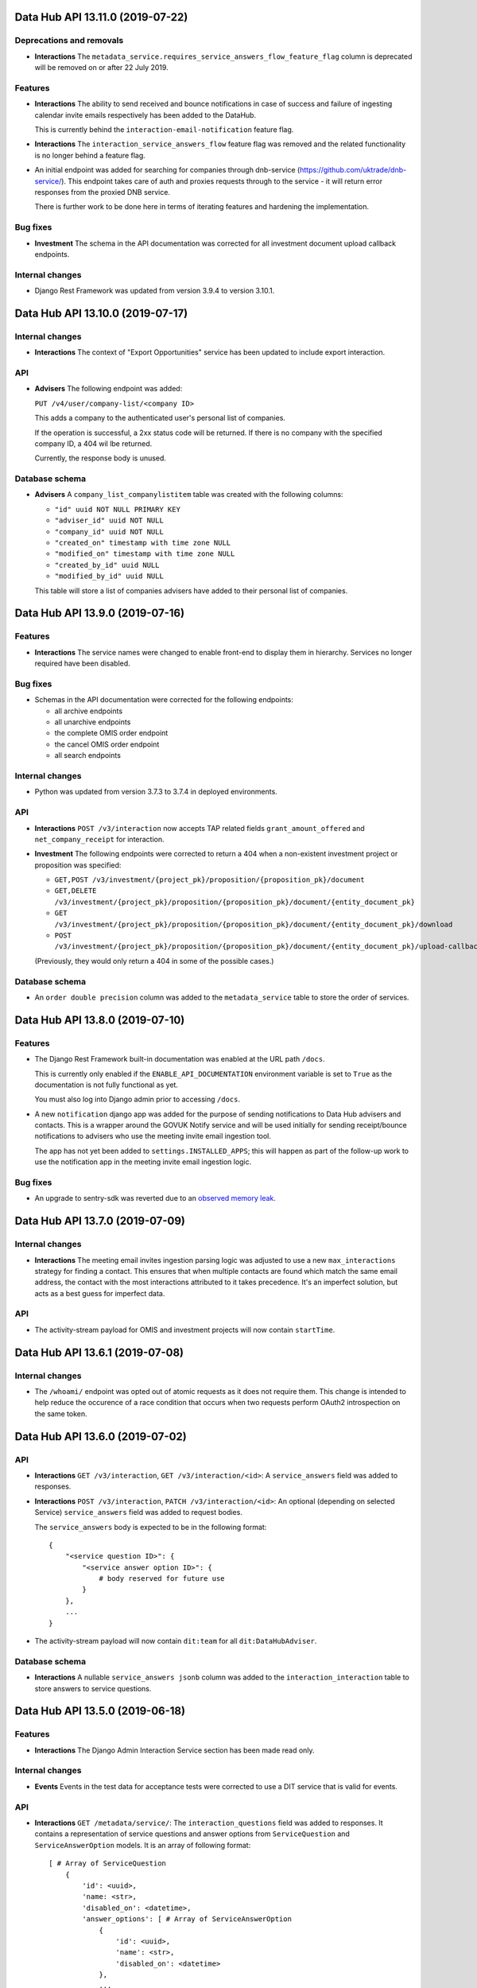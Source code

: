 Data Hub API 13.11.0 (2019-07-22)
=================================



Deprecations and removals
-------------------------

- **Interactions** The ``metadata_service.requires_service_answers_flow_feature_flag`` column is deprecated will be removed on or after 22 July 2019.

Features
--------

- **Interactions** The ability to send received and bounce notifications in case of success and failure of ingesting calendar invite emails respectively has been added to the DataHub.

  This is currently behind the ``interaction-email-notification`` feature flag.
- **Interactions** The ``interaction_service_answers_flow`` feature flag was removed and the related functionality is no longer behind a feature flag.
- An initial endpoint was added for searching for companies through dnb-service
  (https://github.com/uktrade/dnb-service/).  This endpoint takes care of auth
  and proxies requests through to the service - it will return error responses
  from the proxied DNB service.

  There is further work to be done here in terms of iterating features and 
  hardening the implementation.

Bug fixes
---------

- **Investment** The schema in the API documentation was corrected for all investment document upload callback endpoints.

Internal changes
----------------

- Django Rest Framework was updated from version 3.9.4 to version 3.10.1.


Data Hub API 13.10.0 (2019-07-17)
=================================



Internal changes
----------------

- **Interactions** The context of "Export Opportunities" service has been updated to include export interaction.

API
---

- **Advisers** The following endpoint was added:

  ``PUT /v4/user/company-list/<company ID>``

  This adds a company to the authenticated user's personal list of companies.

  If the operation is successful, a 2xx status code will be returned. If there is no company with the specified company ID, a 404 wil lbe returned.

  Currently, the response body is unused.

Database schema
---------------

- **Advisers** A ``company_list_companylistitem`` table was created with the following columns:

  - ``"id" uuid NOT NULL PRIMARY KEY``
  - ``"adviser_id" uuid NOT NULL``
  - ``"company_id" uuid NOT NULL``
  - ``"created_on" timestamp with time zone NULL``
  - ``"modified_on" timestamp with time zone NULL``
  - ``"created_by_id" uuid NULL``
  - ``"modified_by_id" uuid NULL``

  This table will store a list of companies advisers have added to their personal list of companies.


Data Hub API 13.9.0 (2019-07-16)
================================



Features
--------

- **Interactions** The service names were changed to enable front-end to display them in hierarchy. Services no longer required have been disabled.

Bug fixes
---------

- Schemas in the API documentation were corrected for the following endpoints:

  - all archive endpoints
  - all unarchive endpoints
  - the complete OMIS order endpoint
  - the cancel OMIS order endpoint
  - all search endpoints

Internal changes
----------------

- Python was updated from version 3.7.3 to 3.7.4 in deployed environments.

API
---

- **Interactions** ``POST /v3/interaction`` now accepts TAP related fields ``grant_amount_offered`` and ``net_company_receipt`` for interaction.
- **Investment** The following endpoints were corrected to return a 404 when a non-existent investment project or proposition was specified:

  - ``GET,POST /v3/investment/{project_pk}/proposition/{proposition_pk}/document``
  - ``GET,DELETE /v3/investment/{project_pk}/proposition/{proposition_pk}/document/{entity_document_pk}``
  - ``GET /v3/investment/{project_pk}/proposition/{proposition_pk}/document/{entity_document_pk}/download``
  - ``POST /v3/investment/{project_pk}/proposition/{proposition_pk}/document/{entity_document_pk}/upload-callback``

  (Previously, they would only return a 404 in some of the possible cases.)

Database schema
---------------

- An ``order double precision`` column was added to the ``metadata_service`` table to store the order of services.


Data Hub API 13.8.0 (2019-07-10)
================================



Features
--------

- The Django Rest Framework built-in documentation was enabled at the URL path ``/docs``.

  This is currently only enabled if the ``ENABLE_API_DOCUMENTATION`` environment variable is
  set to ``True`` as the documentation is not fully functional as yet.

  You must also log into Django admin prior to accessing ``/docs``.
- A new ``notification`` django app was added for the purpose of sending notifications
  to Data Hub advisers and contacts.  This is a wrapper around the GOVUK Notify 
  service and will be used initially for sending receipt/bounce notifications to 
  advisers who use the meeting invite email ingestion tool.

  The app has not yet been added to ``settings.INSTALLED_APPS``; this will happen
  as part of the follow-up work to use the notification app in the meeting invite
  email ingestion logic.

Bug fixes
---------

- An upgrade to sentry-sdk was reverted due to an `observed memory leak
  <https://github.com/getsentry/sentry-python/issues/419>`_.


Data Hub API 13.7.0 (2019-07-09)
================================



Internal changes
----------------

- **Interactions** The meeting email invites ingestion parsing logic was adjusted to use a new ``max_interactions``
  strategy for finding a contact.  This ensures that when multiple contacts are
  found which match the same email address, the contact with the most interactions
  attributed to it takes precedence.  It's an imperfect solution, but acts as a best
  guess for imperfect data.

API
---

- The activity-stream payload for OMIS and investment projects will now contain ``startTime``.


Data Hub API 13.6.1 (2019-07-08)
================================



Internal changes
----------------

- The ``/whoami/`` endpoint was opted out of atomic requests as it does not require them. This change is intended to help reduce the occurence of a race condition that occurs when two requests perform OAuth2 introspection on the same token.


Data Hub API 13.6.0 (2019-07-02)
================================



API
---

- **Interactions** ``GET /v3/interaction``, ``GET /v3/interaction/<id>``: A ``service_answers`` field was added to responses.
- **Interactions** ``POST /v3/interaction``, ``PATCH /v3/interaction/<id>``: An optional (depending on selected Service) ``service_answers`` field was added to request bodies.

  The ``service_answers`` body is expected to be in the following format::



      {
          "<service question ID>": {
              "<service answer option ID>": {
                  # body reserved for future use
              }
          },
          ...
      }
- The activity-stream payload will now contain ``dit:team`` for all ``dit:DataHubAdviser``.

Database schema
---------------

- **Interactions** A nullable ``service_answers jsonb`` column was added to the ``interaction_interaction`` table to store answers to service questions.


Data Hub API 13.5.0 (2019-06-18)
================================



Features
--------

- **Interactions** The Django Admin Interaction Service section has been made read only.

Internal changes
----------------

- **Events** Events in the test data for acceptance tests were corrected to use a DIT service that is valid for events.

API
---

- **Interactions** ``GET /metadata/service/``: The ``interaction_questions`` field was added to responses. It contains a representation of service questions and answer options from ``ServiceQuestion`` and ``ServiceAnswerOption`` models. It is an array of following format::

      [ # Array of ServiceQuestion
          {
              'id': <uuid>,
              'name: <str>,
              'disabled_on': <datetime>,
              'answer_options': [ # Array of ServiceAnswerOption
                  {
                      'id': <uuid>,
                      'name': <str>,
                      'disabled_on': <datetime>
                  },
                  ...
              ]
          },
          ...
      ]
- The activity-stream payload will now contain ``dit:jobTitle`` for all ``dit:DataHubContact``.
- The activity-stream payload will now contain ``url`` for all ``dit:DataHubContact``.


Data Hub API 13.4.0 (2019-06-14)
================================



Features
--------

- **Interactions** The services in production were replicated to all other environments in preparation for forthcoming changes to interactions and services.

Bug fixes
---------

- **OMIS** When a company or a contact name changes, related OMIS orders are now synced to ElasticSearch.

Internal changes
----------------

- **Interactions** A feature flag with code ``interaction_service_answers_flow`` was added to control whether services with service questions and answer options are returned by the API.
- The deprecated Raven Sentry client was replaced with the Sentry SDK.

Database schema
---------------

- **Interactions** A ``metadata_service.requires_service_answers_flow_feature_flag`` column was added with type ``boolean``. This is used to hide certain services behind a feature flag while related functionality is being built.


Data Hub API 13.3.0 (2019-06-11)
================================



Features
--------

- **Interactions** The admin site import interactions tool is no longer behind a feature flag.

API
---

- **Interactions** ``POST /v3/interaction, PATCH /v3/interaction/<id>``: The API now correctly returns an error if ``service_delivery`` is specified for ``kind`` when ``theme`` is ``investment``.
- It is now possible to get a list of OMIS orders added in activity-stream `format.
  <https://www.w3.org/TR/activitystreams-core/>`_ 

  The URL for this is:

  | /v3/activity-stream/omis/order-added


Data Hub API 13.2.0 (2019-06-06)
================================



Deprecations and removals
-------------------------

- **Interactions** ``POST /v3/interaction, PATCH /v3/interaction/<id>``: The deprecated ``dit_adviser`` and ``dit_team`` fields
  were made read-only in preparation for their removal. Please use ``dit_participants`` instead.
- **Interactions** ``POST /v3/search/interaction``: The deprecated ``dit_adviser`` filter was removed. Please use the ``dit_participants__adviser`` filter instead.
- **Interactions** ``POST /v3/search/interaction``: The deprecated ``dit_adviser_name`` filter was removed. There is no replacement for this filter.
- **Interactions** ``GET /v3/search``, ``POST /v3/search/interaction``: The deprecated ``dit_adviser`` and ``dit_team`` interaction fields were removed from interaction objects in responses. Please use ``dit_participants`` instead.
- **Interactions** ``POST /v3/search/interaction``: The deprecated ``dit_team`` filter was removed. Please use the ``dit_participants__team`` filter instead.

Features
--------

- **Interactions** The theme field was added to the import interactions admin site tool. The tool is currently behind the ``admin-interaction-csv-importer`` feature flag as it’s incomplete.
- **Interactions** A feature was activated for ingesting meeting invite emails sent to a shared mailbox as draft
  interactions. This enables DIT advisers to create interactions more easily.

  This is the first instance of a Data Hub app using the framework provided by the
  ``datahub.email_ingestion`` app.  There will be subsequent iterations on the 
  ``CalendarInteractionEmailProcessor`` class to improve the user experience - most
  notably sending notifications of bounce/receipt to advisers.

API
---

- ``GET /v4/activity-feed`` now returns an empty list if the authenticated user doesn't have permissions to view all interactions, investment projects or OMIS orders.
- It is now possible to get a list of investment projects created in activity-stream `format.
  <https://www.w3.org/TR/activitystreams-core/>`_ 

  The URL for this is:

  | /v3/activity-stream/investment/project-added


Data Hub API 13.1.0 (2019-06-03)
================================



Features
--------

- **Interactions** The ability to download records that could not be matched to contacts was added to the import interactions admin site tool. The tool is currently behind the ``admin-interaction-csv-importer`` feature flag as it’s incomplete.
- **Interactions** The import interactions admin site tool now rejects files that contain duplicate items. The tool is currently behind the ``admin-interaction-csv-importer`` feature flag as it’s incomplete.
- **Interactions** The search CSV export was updated to handle interactions with multiple advisers. The previous Adviser and Service provider columns have been merged into a single Advisers column. This column contains the names of all the advisers for each interaction separated by commas. The team of each adviser is in brackets after each name.

  For existing interactions, existing teams associated with each interaction have been preserved. For new interactions, the team included is the team each adviser was in when they were added to the interaction.

Database schema
---------------

- **Interactions** A GIN index for ``source`` was added to the ``interaction_interaction`` table.


Data Hub API 13.0.0 (2019-05-29)
================================



Features
--------

- **Interactions** The ability to save loaded interactions was added to the import interactions admin site tool. The tool is currently behind the ``admin-interaction-csv-importer`` feature flag as it’s incomplete.

Bug fixes
---------

- **Investment** A fix was applied to the SPI report generation task so that it restarts if it's interrupted.

API
---

- New endpoint added ``GET /v4/activity-feed`` which acts as a proxy for Activity Stream and allows a Data Hub frontend client to read from it.
- It is now possible to get a list of interactions in activity-stream `format.
  <https://www.w3.org/TR/activitystreams-core/>`_

  The URL for this is:

  | ``/v3/activity-stream/interactions``

Database schema
---------------

- **Interactions** The database table ``interaction_serviceadditionalquestion`` has been added with the following columns:

  - ``id uuid not null``

  - ``disabled_on timestamp with time zone``

  - ``name text not null``

  - ``is_required boolean not null``

  - ``type character varying(255) not null``

  - ``order double precision not null``

  - ``answer_option_id uuid not null``
- **Interactions** The database table ``interaction_serviceansweroption`` has been added with the following columns:

  - ``id uuid not null``

  - ``disabled_on timestamp with time zone``

  - ``name text not null``

  - ``order double precision not null``

  - ``question_id uuid not null``
- **Interactions** The database table ``interaction_servicequestion`` has been added with the following columns:

  - ``id uuid not null``

  - ``disabled_on timestamp with time zone``

  - ``name text not null``

  - ``order double precision not null``

  - ``service_id uuid not null``


Data Hub API 12.3.0 (2019-05-22)
================================



API
---

- **Companies** ``PATCH /v4/company/<uuid:pk>``: ``headquarter_type`` and ``global_headquarters`` can now always be changed. They were previously read-only if a company had a non-empty ``duns_number`` set.


Data Hub API 12.2.0 (2019-05-17)
================================



Deprecations and removals
-------------------------

- **Companies** The trading_address fields have now been removed from the ``company_company`` table in the database. These include:

  | trading_address_1
  | trading_address_2
  | trading_address_town
  | trading_address_county
  | trading_address_country
  | trading_address_postcode
- **Companies** The ``/v3/ch-company/*`` endpoints have been removed. These include:

  | /v3/ch-company
  | /v3/ch-company/<company-number>

API
---

- **Investment** The validation for the endpoint ``PATCH /v4/investor-profile/`` has been updated.

  The field ``required_checks_conducted_on`` now needs to be a date that is within the last 12 months.

Database schema
---------------

- **Investment** The database table used to store large capital investor profiles has been changed from ``investor_profile_investorprofile`` to ``investor_profile_largecapitalinvestorprofile``.

  The column ``profile_type_id`` was removed.

  The database tables ``investor_profile_investorprofile`` and ``investor_profile_profiletype`` will be removed on or before 27th May.


Data Hub API 12.1.0 (2019-05-13)
================================



Deprecations and removals
-------------------------

- **Companies** The trading_address fields have now been removed from the codebase. These include:

  | trading_address_1
  | trading_address_2
  | trading_address_town
  | trading_address_county
  | trading_address_country
  | trading_address_postcode

Features
--------

- **Interactions** A preview page was added to the admin site tool for importing interactions.
  The tool is currently behind the ``admin-interaction-csv-importer`` feature flag as it is incomplete.


Data Hub API 12.0.0 (2019-05-09)
=================================



Deprecations and removals
-------------------------

- **Companies** On 16 May 2019, the ``company_company.trading_address_<xyz>`` columns will be removed from the database. These include:

  | ``trading_address_1``
  | ``trading_address_2``
  | ``trading_address_town``
  | ``trading_address_county``
  | ``trading_address_country_id``
  | ``trading_address_postcode``
- **Companies** The ``/v3/company`` endpoints have been removed. These include:

  | ``/v3/company``
  | ``/v3/company/<uuid:pk>``
  | ``/v3/company/<uuid:pk>/archive``
  | ``/v3/company/<uuid:pk>/audit``
  | ``/v3/company/<uuid:pk>/one-list-group-core-team``
  | ``/v3/company/<uuid:pk>/timeline``
  | ``/v3/company/<uuid:pk>/unarchive``
- The ``/v3/search/company/`` endpoints have been removed. These include:

  | ``/v3/search/company``
  | ``/v3/search/company/autocomplete``
  | ``/v3/search/company/export``


Features
--------

- **Interactions** Validation of rows in the input file was added to the admin site tool for importing interactions.
  The tool is currently behind the ``admin-interaction-csv-importer`` feature flag as it is incomplete.

Internal changes
----------------

- **Investment** The logic to streamline the investment flow by removing the assign pm stage has been removed.
  The logic was hidden behind a feature flag that was never activated.

API
---

- **Companies** The endpoint ``/v4/search/company/autocomplete`` has been updated to accept an optional parameter of ``country``.

  Company typeahead searches are now filterable by ``country`` the filter accepts a single or list of country ids.

Database schema
---------------

- **Interactions** The ``interaction_interaction`` table has been modified such that the following
  columns are no longer nullable:

  - ``status`` - this has an application-enforced default of 'complete'
  - ``location`` - this has an application-enforced default of ''
  - ``archived`` - this has an application-enforced default of false


Data Hub API 11.12.0 (2019-05-02)
=================================



Internal changes
----------------

- The ``update_company_registered_address`` Django command is now available for internal use. This copies the ``registered_address`` of all CompaniesHouseCompany records to the corresponding Company record with the same ``company_number``. If a CompaniesHouseCompany is not found, it resets the ``registered_address``.

API
---

- **Companies** New API endpoints were added to aid matching Data Hub companies with D&B companies:

  All endpoints return a response body with the following format::

      {
          "result": {
              ...
          },
          "candidates": [
              { ... },
              { ... }
          ],
          "company": {
              "id": "81756b9a-5d95-e211-a939-e4115bead28a",
              "name": 'My Corp',
              "trading_names": ["trading name"]
          }
      }

  The value of ``result`` depends on the type of match.

  If a match was found and recorded::

      {
          "dnb_match": {
              "duns_number": "111",
              'name': 'NAME OF A COMPANY',
              "country": {
                  "id": "81756b9a-5d95-e211-a939-e4115bead28a",
                  "name": "United States"
              },
              "global_ultimate_duns_number": "112",
              "global_ultimate_name": "NAME OF A GLOBAL COMPANY",
              "global_ultimate_country": {
                  "id": "81756b9a-5d95-e211-a939-e4115bead28a",
                  "name": "United States"
              },
          },
          "matched_by": "data-science"
      },

  If ``matched_by`` contains ``adviser`` value, then additional ``adviser`` key will be added to the ``result`` response::

      {
          ...
          "matched_by": "adviser",
          "adviser": {
              "id": "12777b9a-5d95-2241-a939-fa112be2d22a",
              "first_name": "John",
              "last_name": "Doe",
              "name": "John Doe"
          }
      },

  If a match wasn't found because the company isn't listed or the adviser is not confident to make the match::

      {
          "no_match": {
              "reason': "not_listed",  # or "not_confident"
          },
          "matched_by": "adviser",
          "adviser": { ... }
      },

  If a match wasn't found because there were multiple potential matches::

      {
          "no_match": {
              "reason": "more_than_one",
              "candidates": [  # list of duns numbers
                  "123456789",
                  "987654321"
              ]
          },
          "matched_by": "adviser",
          "adviser": { ... }
      },

  If a match wasn't found because of other reasons::

      {
          "no_match": {
              "reason": "other",
              "description": "explanation..."
          },
          "matched_by": "adviser",
          "adviser": { ... }
      },

  The top level ``candidates`` is a list of objects with this format::

      {
          "duns_number": 12345,
          "name": 'test name',
          "global_ultimate_duns_number": 12345,
          "global_ultimate_name": "test name global",
          "global_ultimate_country": {
              "id": "81756b9a-5d95-e211-a939-e4115bead28a",
              "name": "United States"
          },
          "address_1": "1st LTD street",
          "address_2": "",
          "address_town": "London",
          "address_postcode": "SW1A 1AA",
          "address_country": {
              "id": "81756b9a-5d95-e211-a939-e4115bead28a",
              "name": "United States"
          },
          "confidence": 10,
          "source": "cats"
      }

  Endpoints:

  ``GET /v4/dnb-match/<company_pk>`` returns the response above

  ``POST /v4/dnb-match/<company_pk>/select-match`` accepts the ``duns_number`` of the candidate to be selected as a match from the list of candidates

  ``POST /v4/dnb-match/<company_pk>/select-no-match`` accepts ``reason`` with value:

  - ``not_listed``: if none of the candidates is a good match
  - ``not_confident``: if the adviser is not confident to make the match
  - ``more_than_one``: if there are multiple potential matches. In this case an extra ``candidates`` field is required with the list of valid duns numbers.
  - ``other``: for other reasons. In this case an extra free text ``description`` field is required
- **Investment** The field ``actual_land_date`` is now required to move an investment project
  from active to verify win.


Data Hub API 11.11.0 (2019-04-30)
=================================

Deprecations and removals
-------------------------

- **Companies** On the 4th of May 2019, all data in the ``company_company`` registered address fields will be replaced by the official data from the Companies House record identified by the ``company_company.company_number`` field.
  In cases where ``company_company.company_number`` is invalid or blank (e.g. for non-UK companies), the registered address fields will be made blank and the related data lost.
  List of registered address fields:

  - ``registered_address_1``
  - ``registered_address_2``
  - ``registered_address_town``
  - ``registered_address_county``
  - ``registered_address_postcode``
  - ``registered_address_country_id``


Internal changes
----------------

- **Companies** The field ``company.Company.registered_address_country`` was made blankable so that it becomes optional in the Django admin.
- The ``company_field_with_copy_to_name_trigram`` search field type was removed and uses of it replaced with ``company_field``. The ``name.keyword``, ``name.trigram`` and ``trading_names.trigram`` sub-fields are now used in search queries. This change also means that the type of the ``name`` sub-field has been corrected from ``keyword`` to ``text``.
- Python was updated from version 3.7.2 to 3.7.3 in deployed environments.

Database schema
---------------

- **Companies** The following columns were made ``NOT NULL`` - optional values will be represented by empty strings:

  - ``company_company.registered_address_2``
  - ``company_company.registered_address_county``
  - ``company_company.registered_address_postcode``
  - ``company_company.address_1``
  - ``company_company.address_2``
  - ``company_company.address_town``
  - ``company_company.address_county``
  - ``company_company.address_postcode``
  - ``company_company.trading_address_1``
  - ``company_company.trading_address_2``
  - ``company_company.trading_address_town``
  - ``company_company.trading_address_county``
  - ``company_company.trading_address_postcode``


Data Hub API 11.10.0 (2019-04-25)
=================================



Deprecations and removals
-------------------------

- **Interactions** The deprecated ``interaction_interaction.contact_id`` column was deleted from the database. Please use the ``interaction_interaction_contacts`` many-to-many table instead.

Internal changes
----------------

- **Investment** The logic has been updated for selecting which financial year's data is used to calculate the GVA for an investment project.
- The ``name.keyword`` and ``name.trigram`` sub-fields of the ``contact_or_adviser_field`` field type are now used in search queries. Hence, the ``name_trigram`` sub-field of ``contact_or_adviser_field`` has been removed, and the type of the ``name`` sub-field has been changed from ``keyword`` to ``text``.

API
---

- **Interactions** ``GET /v3/interaction``, ``GET /v3/interaction/<id>``: A ``theme`` field was added to responses with possible values ``"export"``, ``"investment"``, ``"other"`` and ``null``.
- **Interactions** ``POST /v3/interaction``, ``PATCH /v3/interaction/<id>``: An optional ``theme`` field was added to request bodies with possible values ``"export"``, ``"investment"``, ``"other"`` and ``null``.
- **Investment** The endpoint ``/v4/large-investor-profile`` has been updated to
  allow the following fields to be set to empty values.

  - investor_type
  - minimum_return_rate
  - minimum_equity_percentage

Database schema
---------------

- **Interactions** The deprecated ``interaction_interaction.contact_id`` column was deleted from the database. Please use the ``interaction_interaction_contacts`` many-to-many table instead.
- **Interactions** A nullable ``theme varchar(255)`` column was added to the ``interaction_interaction`` table with possible values ``'export'``, ``'investment'``, ``'other'`` and NULL. This column is primarily for internal use.


Data Hub API 11.9.0 (2019-04-23)
================================



Deprecations and removals
-------------------------

- **Interactions** The deprecated ``interaction_interaction.contact`` column is being prepared for removal and will shortly be removed. Please use the ``interaction_interaction_contacts`` table instead.

API
---

- **Companies** ``POST /v3/company`` and ``PATCH /v3/company/<uuid:pk>``: None values for address CharFields are now internally converted to empty strings as Django recommends: https://docs.djangoproject.com/en/2.1/ref/models/fields/#null
- **Interactions** ``GET /v3/interaction`` and ``GET /v3/interaction/<uid>``: The following fields were added:

  * ``archived`` - boolean - whether the interaction has been archived or not,
    defaults to ``False``
  * ``archived_on`` - datetime string, nullable - the datetime at which the interaction
    was archived
  * ``archived_by`` - object, nullable - the Adviser that archived the interaction
  * ``archived_reason`` - string, nullable - free-form text explaining the reason
    for archiving the interaction

  These fields cannot be modified with PATCH or POST requests.

  Two additional API endpoints were added:

  ``POST /v3/interaction/<uid>/archive`` - requires a ``"reason"`` parameter.  This
  will archive an interaction with the supplied reason.

  ``POST /v3/interaction/<uid>/unarchive`` This will 'un-archive' an interaction.

Database schema
---------------

- **Interactions** Four supporting fields were added to ``interaction_interaction`` for the
  purpose of allowing interactions to be archived:

  * ``archived`` (boolean, nullable)
  * ``archived_on`` (datetime string, nullable)
  * ``archived_by_id`` (uuid, nullable) - foreign key to ``company_adviser``
  * ``archived_reason`` (string, nullable)
- **Interactions** A supporting field was added to ``interaction_interaction`` for the
  purpose of logging the external source of an interaction:

  * ``source`` (JSONB, nullable)


Data Hub API 11.8.0 (2019-04-16)
================================



Features
--------

- **Interactions** The first page of admin site tool for importing interactions was added, allowing a CSV file to be selected.
  This feature is currently behind the ``admin-interaction-csv-importer`` feature flag as it is incomplete.
- **Investment** Large capital profiles can now be downloaded as a csv file

Internal changes
----------------

- The ``cleanse_companies_using_worldbase_match`` command now ignores matches for duns numbers already used in Data Hub as there can be only one Data Hub company record with a given duns number.

API
---

- **Interactions** ``GET /v3/interaction`` and ``GET /v3/interaction/<uid>``: The following fields were added:

  * ``status`` - string - one of ``'draft'`` or ``'complete'``, defaults to
    ``'complete'``
  * ``location`` - string - free text representing the location of a meeting,
    defaults to ``''``

  These can both modified with ``PATCH`` requests.

  When creating or updating an interaction whose ``status='draft'``, both ``service``
  and ``communication_channel`` are no longer required.
- **Investment** The following endpoint has been added ``/v4/search/large-investor-profile/export`` to allow large capital profiles to be download as a csv file.

  The following data columns are returned per large capital profile in the csv (in this order):

  - Date created
  - Data Hub profile reference
  - Data Hub link
  - Investor company
  - Investor type
  - Investable capital
  - Global assets under management
  - Investor description
  - Required checks conducted
  - Required checks conducted by
  - Required checks conducted on
  - Deal ticket sizes
  - Asset classes of interest
  - Investment types
  - Minimum return rate
  - Time horizons
  - Restrictions
  - Construction risks
  - Minimum equity percentage
  - Desired deal roles
  - UK regions of interest
  - Other countries being considered
  - Notes on locations
  - Date last modified

Database schema
---------------

- **Interactions** Two supporting fields were added to ``interaction_interaction`` for the
  purpose of recording meetings:

  * ``status`` (text, nullable) - one of ``"draft"`` or ``"complete"``
  * ``location`` (text, nullable) - free text representing the location of a meeting


Data Hub API 11.7.0 (2019-04-11)
================================



Internal changes
----------------

- A Django command was added to data cleanse some Data Hub companies using the D&B Worldbase matches.


Data Hub API 11.6.0 (2019-04-11)
================================



Deprecations and removals
-------------------------

- **Interactions** ``GET /v3/interaction``: The deprecated ``dit_adviser__first_name`` and ``dit_adviser__last_name`` values for the ``sortby`` query parameter were removed.

Features
--------

- **Companies** Company match candidates can now be updated with a management command using data from CSV file
- **Investment** The following fields have been added to Investment Search:

  - gross_value_added

  To allow ``gross_value added`` to be filtered by a range the following filters have been added:

  - gross_value_added_start
  - gross_value_added_end
- **Investment** The following fields have been added to the investment csv download:

  - FDI type
  - Foreign equity investment
  - GVA multiplier
  - GVA

Internal changes
----------------

- **Investment** An investment project with a business activity of sales now uses the
  GVA Multiplier for retail to calculate Gross Value Added.
- **Investment** New Django Admin page to update and add GVA Multipliers.
- **Investment** Renamed command ``populate_gross_value_addded`` to ``refresh_gross_value_added_values``
  and updated to include projects with a business activity of ``sales`` that do not have a sector.
- ``name.keyword``, ``name.trigram`` and ``trading_names.trigram`` sub-fields were added to the ``company_field_with_copy_to_name_trigram``
  field type in all search models. These will replace the existing ``name_trigram`` and ``trading_names_trigram`` sub-fields and allow the type of the ``name``
  sub-field to be changed from ``keyword`` to ``text``.
- Celery was updated to version 4.3.
- Python was updated from version 3.6.8 to 3.7.2.

API
---

- **Investment** Investment project search endpoint ``/v3/search/investment_project`` now returns ``gross_value_added`` for each investment project.

  Search results can now be filtered by ``gross_value_added`` using the range filters
  ``gross_value_added_start`` and ``gross_value_added_end``.


Data Hub API 11.5.0 (2019-04-08)
================================



Features
--------

- **Interactions** Communication channel is now included in CSV exports of search results.
- **Investment** ``Gross Value Added`` has been added to investment projects.
  This is calculated based on the sector, business activity and the
  projected foreign equity investment amount.

Internal changes
----------------

- ``name.keyword`` and ``name.trigram`` sub-fields were added to the ``contact_or_adviser_field`` field type in all search models. This is in preparation of the removal of the ``name_trigram`` sub-field, and also so we can change the type of the ``name`` sub-field from ``keyword`` to ``text``.
- Django was updated to version 2.2.

API
---

- **Events** ``POST /v3/event, PATCH /v3/event/<id>``: The ``organiser`` field is now required.
- **Investment** The following read only field has been added to ``/v3/investment/`` endpoint.

  - ``gross_value_added``

Database schema
---------------

- **Investment** The database table ``investment_investmentproject`` has been updated with the following columns:

  - gross_value_added (decimal)


  The the following columns in database table ``investment_gva_multiplier`` has been updated:

  - ``multiplier (float) not null`` changed to ``multiplier (decimal) not null``


Data Hub API 11.4.1 (2019-04-04)
================================



Internal changes
----------------

- **Investment** Fix for investment admin updated GVA multiplier string.


Data Hub API 11.4.0 (2019-04-04)
================================



Deprecations and removals
-------------------------

- **Interactions** ``GET /metadata/service/``: The following values for the ``contexts`` field are deprecated and will be removed on or after 8 April 2019:

  - ``interaction``
  - ``service_delivery``

  Please see the API section for more details.

Features
--------

- **Interactions** The following service contexts were added in Django admin:

  - Export interaction
  - Export service delivery
  - Investment interaction
  - Other interaction
  - Other service delivery

  All existing, non-disabled services with the 'Interaction' context have also been given the 'Other interaction' context.

  All existing, non-disabled services with the 'Service delivery' context have also been given the 'Other service delivery' context.

  The 'Interaction' context was renamed 'Interaction (deprecated)' and will be removed at a later date.

  The 'Service delivery' context was renamed 'Service delivery (deprecated)' and will be removed at a later date.
- **Investment** A mapping from ``Sectors`` to ``SIC Groupings`` and ``GVA Multiplier`` information has been added.
  This mapping will be used to help calculate the GVA of an investment project.
- The service contexts and team tags fields in the admin site were updated to use tick boxes for better usability.
- A context filter was added to the service list in the admin site.

API
---

- **Interactions** ``GET /metadata/service/``: The following values for the ``contexts`` field were added:

  - ``export_interaction``
  - ``export_service_delivery``
  - ``investment_interaction``
  - ``other_interaction``
  - ``other_service_delivery``

  The following contexts are deprecated and will be removed on or after 8 April 2019:

  - ``interaction``
  - ``service_delivery``

  Please migrate to the new values above.

Database schema
---------------

- **Investment** The database table ``investment_fdisicgrouping`` has been added with the following columns:

  - id (uuid) not null,
  - name (text) not null,
  - disabled_on (datetime),


  The database table ``investment_gva_multiplier`` has been added with the following columns:

  - id (uuid) not null,
  - multiplier (float) not null,
  - financial_year (int) not null,
  - fdisicgrouping_id (uuid) not null,

  Where ``fdi_sicgrouping_id`` is a foreign key to ``investment_fdisicgrouping``.


  The database table ``investment_investmentsector`` has been added with the following columns:

  - sector_id (uuid) not null pk,
  - fdi_sicgrouping_id (uuid) not null,

  Where ``sector_id`` is a foreign key to ``metadata_sector`` and
  ``fdi_sicgrouping_id`` is a foreign key to ``investment_fdisicgrouping``.



  The database_table ``investment_investmentproject`` has been updated and the following column has been added:

  - gva_multiplier_id (uuid),

  Where ``gva_multiplier_id`` is a foreign key to ``investment_gvamultiplier``.


Data Hub API 11.3.0 (2019-03-28)
================================



API
---

- **Investment** The endpoint ``/v4/large-capital-profile`` now accepts and returns ``required_checks_conducted_on`` (date) and ``required_checks_conducted_by`` (adviser id).

  Both become required fields when ``required_checks_conducted`` is set to ``Cleared`` or ``Issues identified``.

- **Investment** New endpoint added ``POST /v4/search/large-investor-profile`` to search and retrieve large capital investor profiles.

  Profiles are filterable as follows. The following filters accept and single or list of ids:

  - id
  - asset_classes_of_interest (metadata id)
  - country_of_origin (country id)
  - investor_company (company id)
  - created_by (adviser id)
  - investor_type (metadata id)
  - required_checks_conducted (metadata id)
  - deal_ticket_size (metadata id)
  - investment_type (metadata id)
  - minimum_return_rate (metadata id)
  - time_horizon (metadata id)
  - restriction (metadata id)
  - construction_risk (metadata id)
  - minimum_equity_percentage (metadata id)
  - desired_deal_role (metadata id)
  - uk_region_location (uk region id)
  - other_countries_being_considered (country id)


  The following range filters have been added:

  - created_on_before (date)
  - created_on_after (date)
  - global_assets_under_management_start (int)
  - global_assets_under_management_end (int)
  - investable_capital_start (int)
  - investable_capital_end (int)

  The following text search filter has been added:

  - investor_company_name (text)


Data Hub API 11.2.0 (2019-03-22)
================================



Deprecations and removals
-------------------------

- **Interactions** ``POST /v3/search/interaction``: The ``dit_adviser`` filter is deprecated and will be removed on or after 4 April 2019. Please use the ``dit_participants__adviser`` filter instead.
- **Interactions** ``POST /v3/search/interaction``: The ``dit_adviser_name`` filter is deprecated and will be removed on or after 4 April 2019. There is no replacement for this filter.
- **Interactions** ``GET /v3/search``, ``POST /v3/search/interaction``: The ``dit_adviser`` and ``dit_team`` interaction fields are deprecated and will be removed on or after 28 March 2019. Please use ``dit_participants`` instead.
- **Interactions** ``POST /v3/search/interaction``: The ``dit_team`` filter is deprecated and will be removed on or after 4 April 2019. Please use the ``dit_participants__team`` filter instead.
- **Investment** The column ``investmentproject.likelihood_of_landing`` was removed from the database.

Features
--------

- **Interactions** A DIT participants section was added to the interaction form in the admin site. This displays all advisers and teams that are associated with an interaction. This section will remain read-only until the old DIT adviser and DIT team fields are removed from the database.
- **Interactions** Global search is now aware of multiple interaction advisers and teams. This means that it searches the names of all advisers and teams added to an interaction instead of only one of them.
- The 'My latest interactions' list on the home page is now aware of multiple interaction advisers. This means that if multiple advisers are added to an
  interaction, the interaction will show up on all of those advisers' home pages.

Internal changes
----------------

- **Investment** Large Capital investor profile search index added.
- Various dependencies were updated.

API
---

- **Interactions** ``POST /v3/search/interaction``: ``dit_participants__adviser`` was added as a filter. This is intended to replace the existing ``dit_adviser`` filter.
- **Interactions** ``POST /v3/search/interaction``: ``dit_participants__team`` was added as a filter. This is intended to replace the existing ``dit_team`` filter.

Database schema
---------------

- **Investment** The column ``investmentproject.likelhood_of_landing`` was removed from the database.


Data Hub API 11.1.0 (2019-03-19)
================================



Deprecations and removals
-------------------------

- **Interactions** ``GET /v3/interaction``: The ``dit_adviser__first_name`` and ``dit_adviser__last_name`` values for the
  ``sortby`` query parameter are deprecated and will be removed on or after 28 March 2019.
- **Interactions** ``GET /v3/interaction, GET /v3/interaction/<id>, POST /v3/interaction, PATCH /v3/interaction/<id>``: The
  ``dit_adviser`` and ``dit_team`` fields are deprecated and will be removed on or after 28 March 2019. Please
  use ``dit_participants`` instead.
- **Interactions** The DIT adviser and DIT team fields were temporarily made read-only in the admin site until the transition to allowing multiple advisers in an interaction is complete.
- **Interactions** ``interaction_interaction``: The ``dit_adviser_id`` and ``dit_team_id`` columns are deprecated and will be
  removed on or after 22 April 2019. Please use the ``interaction_interactionditparticipant`` table instead.

API
---

- **Interactions** ``GET /v3/interaction, GET /v3/interaction/<id>, POST /v3/interaction, PATCH /v3/interaction/<id>``:

  ``dit_participants`` was added to responses. This is an array in the following format::

      [
          {
             "adviser": {
                 "id": ...,
                 "first_name": ...,
                 "last_name": ...,
                 "name": ...
             },
             "team": {
                 "id": ...,
                 "name": ...
             }
          },
          {
             "adviser": {
                 "id": ...,
                 "first_name": ...,
                 "last_name": ...,
                 "name": ...
             },
             "team": {
                 "id": ...,
                 "name": ...
             }
          },
          ...
      ]

  This field is intended to replace the ``dit_adviser`` and ``dit_team`` fields.
- **Interactions** ``POST /v3/interaction, PATCH /v3/interaction/<id>``:

  ``dit_participants`` is now a valid field in request bodies. This should be an array in the following format::

      [
          {
             "adviser": {
                 "id": ...
             }
          },
          {
             "adviser": {
                 "id": ...
             }
          },
          ...
      ]

  Note that the team for each participant will be set automatically. (If a team is provided it will be ignored.)

  ``dit_participants`` is intended to replace the ``dit_adviser`` and ``dit_team`` fields.
- **Interactions** ``GET /v3/search``, ``POST /v3/search/interaction``:

  ``dit_participants`` was added to interaction search results in responses. This is an array in the following format::

      [
          {
             "adviser": {
                 "id": ...,
                 "first_name": ...,
                 "last_name": ...,
                 "name": ...
             },
             "team": {
                 "id": ...,
                 "name": ...
             }
          },
          {
             "adviser": {
                 "id": ...,
                 "first_name": ...,
                 "last_name": ...,
                 "name": ...
             },
             "team": {
                 "id": ...,
                 "name": ...
             }
          },
          ...
      ]

  This field is intended to replace the ``dit_adviser`` and ``dit_team`` fields.


Data Hub API 11.0.0 (2019-03-15)
================================



Deprecations and removals
-------------------------

- **Interactions** ``GET,POST /v3/interaction``, ``GET,PATCH /v3/interaction/<id>``: The deprecated ``contact`` field was removed. Please use ``contacts`` instead.
- **Interactions** ``GET /v3/search``, ``POST /v3/search/interaction``: The deprecated ``contact`` field in interaction search results was removed. Please use ``contacts`` instead.

Features
--------

- **Investment** A new endpoint has been added for creating and maintaining Large capital investor profiles on datahub.

Internal changes
----------------

- **Interactions** A Celery task was added to create ``InteractionDITParticipant`` objects from the ``dit_adviser`` and ``dit_team`` values for interactions that do not already have a ``InteractionDITParticipant`` object. The task must be run manually.

API
---

- **Investment** ``GET /v4/large-investor-profile`` returns a list of all the large capital profiles.
  The results can be filtered using a parameter of ``investor_company_id`` given a company id.

  ``POST /v4/large-investor-profile`` creates a large capital profile for a given ``investor_company``.

  ``GET /v4/large-investor-profile/<uuid:pk>`` returns the large capital profile for the given id.

  ``PATCH /v4/large-investor-profile/<uuid:pk>`` updates the large capital profile for the given id.

  A large capital profile consists of the following fields:
      ``id`` the uuid of the of the investor profile (readonly),


      ``investor_company`` a company (uuid and name),


      ``investor_type`` the capital investment investor type (uuid and name),


      ``investable_capital`` the capital that could be invested in USD (int),


      ``global_assets_under_management`` Global assets under management amount in USD (int),


      ``investor_description`` a text description of the investor,


      ``required_checks_conducted`` a required background checks conducted status (uuid and name),


      ``deal_ticket_sizes`` a list of deal ticket sizes (uuid and name),


      ``investment_types`` a list of large capital investment types (uuid and name),


      ``minimum_return_rate`` a return rate (uuid and name),


      ``time_horizons`` a list of time horizons (uuid and name),


      ``construction_risks`` a list of construction risks (uuid and name),


      ``minimum_equity_percentage`` an equity percentage (uuid and name),


      ``desired_deal_roles`` a list of desired deal roles (uuid and name),


      ``restrictions`` a list of restrictions (uuid and name),


      ``asset_classes_of_interest`` a list of asset class interests (uuid and name),


      ``uk_region_locations`` a list of uk regions (uuid and name),


      ``notes_on_locations`` a text field,


      ``other_countries_being_considered`` a list of countries (uuid and name),


      ``created_on`` the time and date the profile was created,


      ``modified_on`` the time and date the profile was last modified,


      ``incomplete_details_fields`` a list of the detail fields that are yet to have a value set.


      ``incomplete_requirements_fields`` a list of the requirements fields that are yet to have a value set.


      ``incomplete_location_fields`` a list of the location fields that are yet to have a value set.


  The detail fields:
      ``investor_type``


      ``investable_capital``,


      ``global_assets_under_management``,


      ``investor_description``,


      ``background_checks_conducted``


  The requirement fields:
      ``deal_ticket_sizes``,


      ``investment_types``,


      ``minimum_return_rate``,


      ``time_horizons``,


      ``construction_risks``,


      ``minimum_equity_percentage``,


      ``desired_deal_roles``,


      ``restrictions``,


      ``asset_classes_of_interest``


  The location fields:
      ``uk_region_locations``,


      ``notes_on_locations``,


      ``other_countries_being_considered``
- **Investment** The following metadata endpoints have been added

  ``GET /metadata/capital-investment/asset-class-interest/`` returns all possible ``asset_class_interest`` values.
  The values also include a field ``asset-class-interest-sector`` which returns the ``id`` and
  ``name`` of the the associated ``asset_class_interest_sector``.

  ``GET /metadata/capital-investment/required-checks-conducted/`` returns all possible ``investor_profile_requiredchecksconducted`` values.

  ``GET /metadata/capital-investment/construction-risk/`` returns all possible ``investor_profile_constructionrisk`` values.

  ``GET /metadata/capital-investment/deal-ticket-size/`` returns all possible ``investor_profile_dealticketsize`` values.

  ``GET /metadata/capital-investment/desired-deal-role/`` returns all possible ``investor_profile_desireddealrole`` values.

  ``GET /metadata/capital-investment/equity-percentage/`` returns all possible ``investor_profile_equitypercentage`` values.

  ``GET /metadata/capital-investment/investor-type/`` returns all possible ``investor_profile_investortype`` values.

  ``GET /metadata/capital-investment/large-capital-investment-type/`` returns all possible ``investor_profile_largecapitalinvestmenttype`` values.

  ``GET /metadata/capital-investment/restriction/`` returns all possible ``investor_profile_restriction`` values.

  ``GET /metadata/capital-investment/return-rate/`` returns all possible ``investor_profile_returnrate`` values.

  ``GET /metadata/capital-investment/time-horizon/`` returns all possible ``investor_profile_time_horizon`` values.

Database schema
---------------

- **Interactions** The table ``interaction_interactionditparticipant`` table was added with the following columns:

  - ``"id" bigserial NOT NULL PRIMARY KEY``

  - ``"adviser_id" uuid NULL``

  - ``"interaction_id" uuid NOT NULL``

  - ``"team_id" uuid NULL``

  This is a many-to-many relationship table linking interactions with advisers.

  The table had not been fully populated with data yet; continue to use ``interaction_interaction.dit_adviser_id`` and ``interaction_interaction.dit_team_id`` for the time being.


Data Hub API 10.5.0 (2019-03-11)
================================



Deprecations and removals
-------------------------

- **Interactions** ``GET /v3/interaction``: The deprecated ``contact__first_name`` and ``contact__last_name`` values for the ``sortby`` query parameter were removed.
- **Interactions** ``GET /v3/interaction``: The deprecated ``contact_id`` query parameter was removed. Please use ``contacts__id`` instead.
- **Interactions** ``POST /v3/search/interaction``: The deprecated ``contact`` and ``contact_name`` filters were removed.
- **Interactions** ``POST /v3/search/interaction``: The deprecated ``contact.name``, ``dit_adviser.name``, ``dit_team.name`` and ``id`` values for the ``sortby`` query parameter were removed.
- ``GET /v3/search``: all the values for the ``sortby`` query parameter were removed.

Internal changes
----------------

- **Investment** Fix for ``generate_spi_report`` celery task having the incorrect path.

Database schema
---------------

- **Investment** The database table ``investor_profile_investorprofile`` has been added with the following columns:
      ``id (uuid) not null``,


      ``investor_company_id (uuid) not null``,


      ``profile_type_id (uuid) not null``,


      ``created_on (timestamp)``,


      ``modified_on (timestamp)``,


      ``created_by_id (uuid)``,


      ``modified_by_id (uuid)``,


      ``global_assets_under_management (numeric)``,


      ``investable_capital (numeric)``,


      ``investor_description (text)``,


      ``notes_on_locations (text)``,


      ``investor_type_id (uuid)``,


      ``minimum_equity_percentage_id (uuid)``,


      ``minimum_return_rate_id (uuid)``,


      ``required_checks_conducted_id (uuid)``.
- **Investment** The following metadata database tables have been added:
      ``investor_profile_assetclassinterestsector``


      ``investor_profile_backgroundchecksconducted``


      ``investor_profile_constructionrisk``


      ``investor_profile_dealticketsize``


      ``investor_profile_desireddealrole``


      ``investor_profile_equitypercentage``


      ``investor_profile_investortype``


      ``investor_profile_largecapitalinvestmenttype``


      ``investor_profile_restriction``


      ``investor_profile_returnrate``


      ``investor_profile_timehorizon``

  Each table has the following columns:
      ``id (uuid) not null``,


      ``name (text) not null``,


      ``order (float) not null``.

  The metadata table ``investor_profile_assetclassinterest`` has the columns:
      ``id (uuid) not null``,


      ``name (text) not null``,


      ``order (float) not null``,


      ``asset_class_interest_sector_id (uuid) not null``.


Data Hub API 10.4.0 (2019-03-07)
================================



Deprecations and removals
-------------------------

- **Companies** The ``contacts`` field in company search results was removed from the following endpoints:

  - ``/v3/search``
  - ``/v3/search/company``
  - ``/v4/search/company``

  If you require a list of contacts for a company, please use ``/v3/contacts?company_id=<company ID>``

Features
--------

- Chinese administrative areas were added.

Bug fixes
---------

- **Advisers** The adviser autocomplete feature no longer returns an error when certain non-ASCII characters such as é are entered.

Internal changes
----------------

- **Companies** Previously squashed migrations were removed.
- **Investment** The subdirectory ``project`` has been added to the investment django application
  and all investment project related code moved to it and all import paths updated.
- Various dependencies were updated.

API
---

- **Companies** ``GET /v4/public/company/<id>`` was added as a Hawk-authenticated endpoint for retrieving a single company. This is similar to
  ``GET /v4/company/<id>`` but has a slightly reduced set of fields.
- **Companies** ``POST /v4/public/search/company`` was added as a Hawk-authenticated company search endpoint. This is similar to
  ``POST /v4/search/company`` but has a reduced set of filters (``name``, ``archived`` and ``original_query``) and
  slightly reduced set of response fields.


Data Hub API 10.3.0 (2019-02-27)
================================



Deprecations and removals
-------------------------

- **Companies** ``POST /v3/search/company``, ``POST /v3/search/company/export`` the following filters were deleted:

  - ``description``
  - ``export_to_country``
  - ``future_interest_country``
  - ``global_headquarters``
  - ``sector``
  - ``trading_address_country``
- **Companies** ``POST /v3/search/company``, ``POST /v3/search/company/export`` the following sortby values were deleted:

  - ``archived``
  - ``archived_by``
  - ``business_type.name``
  - ``companies_house_data.company_number``
  - ``company_number``
  - ``created_on``
  - ``employee_range.name``
  - ``headquarter_type.name``
  - ``id``
  - ``registered_address_town``
  - ``sector.name``
  - ``trading_address_town``
  - ``turnover_range.name``
  - ``uk_based``
  - ``uk_region.name``
- **Interactions** ``POST /v3/search/interaction``: The ``dit_adviser.name``, ``dit_team.name`` and ``id``
  values for the ``sortby`` query parameter are deprecated and will be removed on or
  after 28 February 2019.
- **Investment** The field ``InvestmentProject.likelihood_of_landing`` was removed from django.
- ``GET /v3/search``: all the values for the ``sortby`` query parameter are deprecated and will be removed on or after 28 February 2019.

Features
--------

- **Companies** Company merge tool now supports merging companies having OMIS orders.

Internal changes
----------------

- **Companies** The companieshouse company search endpoints now use the nested registered address object when searching by term.
- The django app ``leads`` was deleted.


Data Hub API 10.2.0 (2019-02-21)
================================



Deprecations and removals
-------------------------

- **Companies** The endpoint ``/v3/search/companieshousecompany`` is deprecated and will be removed on or after the 28th of February, please use v4 instead.

Features
--------

- **Companies** Company merge tool now supports merging companies having investment projects.
- Administrative areas of countries were added to the admin site. These cannot be edited and will initially be used by the Market Access service (but are not used within Data Hub CRM at present).

Internal changes
----------------

- **Companies** The search logic is now using company address and registered address instead of trading address behind the scenes.

API
---

- **Companies** API V4 of companieshouse company search was introduced with nested object format for addresses.
  The endpoint ``/v4/search/companieshousecompany`` was added with the ``registered_address_*`` fields
  replaced by the nested object ``registered_address``.
- ``GET /metadata/administrative-area/`` was added to retrieve a list of administrative areas of countries.
- ``/metadata/country/``: ``overseas_region`` was added to each country in responses. For non-UK countries, this is an object
  containing the the ID and name of the DIT overseas region the country belongs to.

Database schema
---------------

- The ``metadata_administrative_area`` table was added with columns ``("disabled_on" timestamp with time zone NULL, "id" uuid NOT NULL PRIMARY KEY, "name" text NOT NULL, "country_id" uuid NOT NULL)``.

  This contains a list of administrative areas of countries.


Data Hub API 10.1.0 (2019-02-19)
================================



Deprecations and removals
-------------------------

- **Companies** The ``contacts`` field in company search results is deprecated and will be removed on or after 28 February 2019 from the following endpoints:

  - ``/v3/search``
  - ``/v3/search/company``
  - ``/v4/search/company``

Internal changes
----------------

- **Companies** ``company.address_country_id`` and ``company.registered_address_country_id`` are now indexed in ElasticSearch so that they can be used when filtering down results.
- Various dependencies were updated.


Data Hub API 10.0.0 (2019-02-18)
================================



Deprecations and removals
-------------------------

- **Advisers** ``GET /adviser/``: The ``first_name``, ``first_name__icontains``, ``last_name``, ``last_name__icontains``, ``email`` and ``email__icontains`` query parameters are deprecated and will be removed on or after 4 March 2019.
- **Companies** The following endpoints are deprecated and will be removed on or after the 28th of February, please use v4 instead:

  - ``/v3/search/company``
  - ``/v3/search/company/autocomplete``
  - ``/v3/search/company/export``
- **Companies** The field ``trading_name`` was removed from the endpoints below, please use the ``trading_names`` field instead:

  - ``/v3/search/company``
  - ``/v3/search/company/autocomplete``
  - ``/v3/search/contact``: from the nested company object
  - ``/v3/search/interaction``: from the nested company object
  - ``/v3/search/order``: from the nested company object

Features
--------

- **Interactions** Policy issue types, policy areas and policy feedback notes were added to interaction search result CSV exports.

API
---

- **Advisers** This adds a new ``autocomplete`` query parameter to ``GET /adviser/`` intended to replace the previous name-related query parameters.

  The new parameter matches prefixes of words in the ``first_name``, ``last_name`` and ``dit_team.name`` fields. Each token must match the prefix of at least one word in (at least) one of those fields.

  Results are automatically ordered with advisers with a match on ``first_name`` appearing first, ``last_name`` second and ``dit_team.name`` last.

  As a result, the ``first_name``, ``first_name__icontains``, ``last_name``, ``last_name__icontains``, ``email`` and ``email__icontains`` query parameters are deprecated and will be removed on or after 4 March 2019.
- **Companies** API V4 for company search was introduced with nested object format for addresses.
  The following endpoints were added:

  - ``/v4/search/company``: see below
  - ``/v4/search/company/autocomplete``: see below
  - ``/v4/search/company/export``: same response body as v3

  ``/v4/search/company``, ``/v4/search/company/autocomplete``:

  - The ``trading_address_*`` fields were removed from v4
  - The ``registered_address_*`` fields were replaced by the nested object ``registered_address``
  - The nested object ``address`` was added. Its data was populated from trading_address fields or registered_address whichever was defined.
- **Companies** The field ``trading_name`` was removed from the endpoints below, please use the ``trading_names`` field instead:

  - ``/v3/search/company``
  - ``/v3/search/company/autocomplete``
  - ``/v3/search/contact``: from the nested company object
  - ``/v3/search/interaction``: from the nested company object
  - ``/v3/search/order``: from the nested company object


Data Hub API 9.10.0 (2019-02-14)
================================



Deprecations and removals
-------------------------

- **Companies** The following endpoints are deprecated and will be removed on or after the 21st of February, please use v4 instead:

  - ``/v3/ch-company``
  - ``/v3/ch-company/<uuid:pk>``
- **Companies** The following endpoints are deprecated and will be removed on or after the 21st of February, please use v4 instead:

  - ``/v3/company``
  - ``/v3/company/<uuid:pk>``
  - ``/v3/company/<uuid:pk>/archive``
  - ``/v3/company/<uuid:pk>/audit``
  - ``/v3/company/<uuid:pk>/one-list-group-core-team``
  - ``/v3/company/<uuid:pk>/timeline``
  - ``/v3/company/<uuid:pk>/unarchive``
- **Companies** ``POST /v3/search/company``, ``POST /v3/search/company/export`` the following filters are deprecated and will be removed on or after the 21st of February:

  - ``description``
  - ``export_to_country``
  - ``future_interest_country``
  - ``global_headquarters``
  - ``sector``
  - ``trading_address_country``
- **Companies** ``POST /v3/search/company``, ``POST /v3/search/company/export`` the following sortby values are deprecated and will be removed on or after the 21st of February:

  - ``archived``
  - ``archived_by``
  - ``business_type.name``
  - ``companies_house_data.company_number``
  - ``company_number``
  - ``created_on``
  - ``employee_range.name``
  - ``headquarter_type.name``
  - ``id``
  - ``registered_address_town``
  - ``sector.name``
  - ``trading_address_town``
  - ``turnover_range.name``
  - ``uk_based``
  - ``uk_region.name``
- **Companies** The following database fields are deprecated and will be removed on or after the 21st of February, please use the ``address_*`` fields instead:

  - ``trading_address_1``
  - ``trading_address_2``
  - ``trading_address_town``
  - ``trading_address_county``
  - ``trading_address_postcode``
  - ``trading_address_country_id``
- **Companies** The field ``trading_name`` was removed from all ``/v3/company/*`` and ``/v4/company/*`` endpoints, please use the ``trading_names`` field instead.

Features
--------

- **Companies** Companies now define fields for a mandatory address representing the main location for the business and fields for an optional registered address.
  Trading address fields are still automatically updated but deprecated.
  The data was migrated in the following way:

  - address fields: populated from trading address or (as fallback) registered address in this specific order.
  - registered fields: kept untouched for now but will be overridden by the values from Companies House where possible or (as fallback) set to blank values. A deprecation notice will be announced before this happens.
- **Interactions** Global search was updated to handle multiple interaction contacts correctly when matching search terms with interactions.
- **Investment** A note can now be submitted with any change to an Investment Project.

Bug fixes
---------

- **Interactions** A performance problem with the interaction list in the admin site was resolved.

Internal changes
----------------

- The permissions and content type for the previously deleted businesslead model/table were also deleted.
- Django was updated from 2.1.5 to 2.1.7.

API
---

- **Advisers** ``GET /adviser/``: ``is_active`` was added as a query parameter. This is a boolean filter that filters advisers by whether they are active or not.
- **Companies** API V4 for companies house companies was introduced with nested object format for registered address.
  The ``registered_address_*`` fields were replaced by the nested object ``registered_address`` for the following endpoints:

  - ``/v4/ch-company``
  - ``/v4/ch-company/<uuid:pk>``

  The nested object has the following contract::

      'line_1': '2',
      'line_2': 'Main Road',
      'town': 'London',
      'county': 'Greenwich',
      'postcode': 'SE10 9NN',
      'country': {
          'id': '80756b9a-5d95-e211-a939-e4115bead28a',
          'name': 'United Kingdom',
      }
- **Companies** ``/v4/company``, ``/v4/company/<uuid:pk>``, ``/v4/company/<uuid:pk>/archive``, ``/v4/company/<uuid:pk>/unarchive``:

  - The ``trading_address_*`` fields were removed from v4
  - The ``registered_address_*`` fields were replaced by the nested object ``registered_address`` and made optional
  - The nested object ``address`` was added and is mandatory when creating a company. Its data was populated from trading_address fields or registered_address whichever was defined.
  - The nested ``companies_house_data`` object was removed from v4
- **Companies** API V4 for companies was introduced with nested object format for addresses.
  A new prefix ``v4`` was introduced along with the following endpoints:

  - ``/v4/company``: see the related news fragment
  - ``/v4/company/<uuid:pk>``: see the related news fragment
  - ``/v4/company/<uuid:pk>/archive``:see the related news fragment
  - ``/v4/company/<uuid:pk>/unarchive``: see the related news fragment
  - ``/v4/company/<uuid:pk>/audit``: same response body as v3
  - ``/v4/company/<uuid:pk>/one-list-group-core-team``: same response body as v3
  - ``/v4/company/<uuid:pk>/timeline``: same response body as v3

  The nested object has the following contract::

      'line_1': '2',
      'line_2': 'Main Road',
      'town': 'London',
      'county': 'Greenwich',
      'postcode': 'SE10 9NN',
      'country': {
          'id': '80756b9a-5d95-e211-a939-e4115bead28a',
          'name': 'United Kingdom',
      }
- **Companies** ``GET /v3/search/company/autocomplete``: the query param ``term`` is now required.
- **Companies** The field ``trading_name`` was removed from all ``/v3/company/*`` and ``/v4/company/*`` endpoints, please use the ``trading_names`` field instead.
- **Investment** ``POST /v3/investment`` endpoint now accepts ``note`` as an
  optional property that can be set whilst creating an investment project.
  The property expects a dictionary with a mandatory field of ``text`` and an optional field of ``activity_type``.
  ``activity_type`` expects a ``investment_activity_type`` id.


  ``PATCH /v3/investment/<uuid:pk>`` endpoint now accepts ``note``
  as an optional property that can be set whilst updating an investment project.
  The property expects a dictionary with a mandatory field of ``text`` and an optional field of ``activity_type``.
  ``activity_type`` expects a ``investment_activity_type`` id.


  ``GET /v3/investment/<uuid:pk>/audit`` endpoint now returns a property ``note``
  within each audit change entry.


  New endpoint ``GET /metadata/investment-activity-type/`` added that returns
  all possible ``investment_activity_type`` options.

Database schema
---------------

- **Companies** The following columns in the ``company_companieshousecompany`` table were made NOT NULL:

  - ``registered_address_2``
  - ``registered_address_county``
  - ``registered_address_country_id``
  - ``registered_address_postcode``
- **Companies** The following database fields are deprecated and will be removed on or after the 21st of February, please use the ``address_*`` fields instead:

  - ``trading_address_1``
  - ``trading_address_2``
  - ``trading_address_town``
  - ``trading_address_county``
  - ``trading_address_postcode``
  - ``trading_address_country_id``
- **Investment** The table ``investment_investmentactivitytype`` has been added.
  The values of the column ``name`` will initial be ``change``, ``risk``, ``issue``, ``SPI Interaction``
  and ``Internal Interaction``.

  The table ``investment_investmentactivity`` has been added.
  The columns are ``id``, ``investment_project_id``, ``revision_id``, ``activity_type_id``  and ``text``.
  Where ``revision_id`` is a link to a copy of the investment projects data at the time of adding the row.
  Where ``text`` can be used as a note to be associated with a change to a project or as a way to detail
  an activity on the project.


Data Hub API 9.9.0 (2019-02-07)
===============================



Deprecations and removals
-------------------------

- **Interactions** ``POST /v3/search/interaction``: The ``contact`` and ``contact_name`` filters in request bodies are deprecated and will
  be removed on or after 28 February 2019.
- **Interactions** ``GET /v3/search``, ``POST /v3/search/interaction``: The ``contact`` field in responses is deprecated and will be removed on or
  after 28 February 2019. Please use ``contacts`` instead.
- **Interactions** ``POST /v3/search/interaction``: The ``contact.name`` value for the ``sortby`` query parameter is deprecated and will
  be removed on or after 28 February 2019.
- **Interactions** ``GET /v3/interaction``: The ``contact__first_name`` and ``contact__last_name`` values for the ``sortby`` query parameter
  are deprecated and will be removed on or after 28 February 2019. Please use ``first_name_of_first_contact`` and
  ``last_name_of_first_contact`` instead for event service deliveries only.

Features
--------

- **Contacts** The contact search CSV export was updated to handle interactions with multiple contacts for the 'Date of latest interaction' and 'Team of latest interaction' fields.
- **Contacts** Contacts can now be sorted by name in the admin site.
- **Interactions** The admin site now uses an autocomplete widget for the contacts field when editing or adding an interaction.
- **Interactions** The search CSV export was updated to handle interactions with multiple contacts. The previous Contact and Job title columns
  have been merged into a single Contacts column. This column contains the names of all the contacts for each interaction with
  the job title in brackets after each name and a comma between contacts.

Internal changes
----------------

- **Companies** The system is now using the address and registered address for internal business logic instead of the trading and registered address.
- A management command to delete all Elasticsearch indices matching the configured index name prefix was added. This is intended for use on GOV.UK PaaS when required as GOV.UK PaaS Elasticsearch does not allow deletions
  using wildcards.
- A management command to run MI Dashboard pipeline if changes to the relevant models have been made was added.
- Updated various dependencies.

API
---

- **Interactions** ``GET /v3/search``, ``POST /v3/search/interaction``: ``contacts`` was added as an array field in search results.
  This field is intended to replace the ``contact`` field. The ``contact`` field is deprecated and will be removed
  on or after 28 February 2019.
- **Interactions** ``GET /v3/interaction``: ``first_name_of_first_contact`` and ``last_name_of_first_contact`` were added as ``sortby``
  query parameter values for sorting event service deliveries by the first or last name of the contact. These sorting
  options aren't intended to be used for other types of interaction which may have multiple contacts.

  The ``contact__first_name`` and ``contact__last_name`` sorting options are deprecated and will be removed on or after
  28 February 2019.


Data Hub API 9.8.0 (2019-02-04)
===============================



Deprecations and removals
-------------------------

- **Interactions** ``GET,POST /v3/interaction``, ``GET,PATCH /v3/interaction/<id>``: The ``contact`` field is deprecated and will be removed on or after 24 February 2019. Please use ``contacts`` instead.
- **Interactions** The ``interaction_interaction.contact_id`` column is deprecated and will be removed on or after 4 March 2019. Please use the ``interaction_interaction_contacts`` many-to-many table instead.
- **Interactions** ``GET /v3/interaction``: The ``contact_id`` query parameter is deprecated and will be removed on or after
  24 February 2019. Please use ``contacts__id`` instead.

Features
--------

- **Interactions** The admin site now displays multiple contacts for interactions.

API
---

- **Interactions** ``POST /v3/interaction``, ``PATCH /v3/interaction/<id>``: Additional validation was added to make sure that all
  ``contacts`` belong to the specified ``company``. This validation only occurs when an interaction is created, or the
  ``contacts`` or ``company`` field is updated.
- **Interactions** ``GET,POST /v3/interaction``, ``GET,PATCH /v3/interaction/<id>``: ``contacts`` was added as an array field to replace the ``contact`` field.
  The ``contact`` and ``contacts`` field will mirror each other (except that ``contact`` will only return a single contact). The ``contact``
  field is deprecated and will be removed on or after 24 February 2019.
- **Interactions** ``GET /v3/interaction``: ``contacts__id`` was added as a query parameter to support filtering by contact ID for
  interactions with multiple contacts. The previous ``contact_id`` filter is deprecated and will be removed on or after
  24 February 2019.

Database schema
---------------

- **Interactions** The ``interaction_interaction.contact_id`` column is deprecated and will be removed on or after 4 March 2019. Please use the ``interaction_interaction_contacts`` many-to-many table instead.


Data Hub API 9.7.0 (2019-01-29)
===============================



Features
--------

- The MI dashboard pipeline task now loads all investment projects instead of only for current financial year.

Internal changes
----------------

- **Companies** A celery task to populate company address fields from trading and registered address fields was added to allow data to be migrated.
- The MI dashboard pipeline was rescheduled to run at around 1 AM each night.
- Various dependencies were updated.


Data Hub API 9.6.0 (2019-01-24)
===============================



Database schema
---------------

- **Companies** The following fields were added:

  ``"address_1" varchar(255)``

  ``"address_2" varchar(255)``

  ``"address_country_id" uuid``

  ``"address_county" varchar(255)``

  ``"address_postcode" varchar(255)``

  ``"address_town" varchar(255)``

  The system will be migrated from using the ``registered_address_*`` and ``trading_address_*`` fields to ``address_*`` (main location for the business) and ``registered_address_*`` (official address) fields instead.
  However, you should not use the new address fields yet and migration steps will be communicated in future release notes.
- **Interactions** The table ``interaction_interaction_contacts`` table with columns ``("id" serial NOT NULL PRIMARY KEY, "interaction_id" uuid NOT NULL, "contact_id" uuid NOT NULL)`` was added.

  This is a many-to-many table linking interactions with contacts.

  The table had not been fully populated with data yet; continue to use ``interaction_interaction.contact_id`` for the time being.


Data Hub API 9.5.0 (2019-01-22)
===============================



Deprecations and removals
-------------------------

- **Companies** The column ``company_company.alias`` was deleted from the database.

Features
--------

- **OMIS** Search response for OMIS orders now contains total subtotal cost for given query.

Bug fixes
---------

- The MI dashboard pipeline now correctly selects the investment projects for given fiscal year.
- Country URL in the MI dashboard is now assembled correctly.

API
---

- **OMIS** ``POST /v3/search/order``: The response now contains ``summary`` property that includes a total value of filtered orders' subtotal cost (``total_subtotal_cost``)`.

Database schema
---------------

- **Companies** The column ``company_company.alias`` was deleted from the database.


Data Hub API 9.4.0 (2019-01-21)
===============================



Internal changes
----------------

- ``country_url`` in the MI dashboard pipeline is now formatted correctly.

API
---

- **Interactions** ``POST /v3/interaction``: ``was_policy_feedback_provided`` can no longer be omitted when creating interactions.

Database schema
---------------

- **Companies** The column ``company_company.trading_names`` was made NOT NULL.
- **Interactions** The ``interaction_interaction.policy_feedback_notes`` column is now non-nullable. (An empty string is used for blank values.)
- **Interactions** The ``interaction_interaction.was_policy_feedback_provided`` column is now non-nullable.


Data Hub API 9.3.0 (2019-01-17)
===============================



Deprecations and removals
-------------------------

- **Companies** The field ``Company.alias`` was removed from django.
- **Companies** ``PATCH /v3/company/<uuid:pk>``: the PATCH string field ``trading_name`` is deprecated and will be removed on or after January 24. Please use the array field ``trading_names`` instead.
- **Interactions** The ``interaction_interaction.policy_issue_type_id`` column was deleted from the database.
- **Investment** ``POST /v3/search/investment_project``: The ``aggregations`` property of responses was removed.
- The table ``metadata_companyclassification`` was deleted.

API
---

- **Companies** ``PATCH /v3/company/<uuid:pk>``: when updating trading names, the PATCH array field ``trading_names`` should be used instead of the deprecated string field ``trading_name``.
- **Interactions** ``GET /v3/search``, ``POST /v3/search/interaction``: ``policy_areas`` was added to interaction search results.
- **Interactions** ``POST /v3/search/interaction``: ``policy_areas`` was added as a filter, accepting one or more policy area IDs that results should match one of.
- **Interactions** ``GET /v3/search``, ``POST /v3/search/interaction``: ``policy_issue_types`` was added to interaction search results.
- **Interactions** ``POST /v3/search/interaction``: ``policy_issue_types`` was added as a filter, accepting one or more policy issue type IDs that results should match one of.
- **Investment** ``POST /v3/search/investment_project``: The ``aggregations`` property of responses was removed.

Database schema
---------------

- **Interactions** The ``interaction_interaction.policy_issue_type_id`` column was deleted from the database.
- The table ``metadata_companyclassification`` was deleted.


Data Hub API 9.2.0 (2019-01-15)
===============================



Internal changes
----------------

- It is now possible to specify the location of SSL CA certificates for Django Redis cache client. Environment variable ``REDIS_SSL_CA_CERTS_PATH`` defaults to '/etc/ssl/certs/ca-certificates.crt'.

API
---

- **Investment** ``POST /v3/investment`` endpoint now accepts ``project_manager_request_status`` as an
  optional property that can be set whilst creating an investment project.
  The property expects a ``investment_projectmanagerrequeststatus`` id.

  ``GET /v3/investment/<uuid:pk>`` endpoint now includes ``project_manager_request_status`` and read-only field
  ``project_manager_requested_on`` in the response.

  ``PATCH /v3/investment/<uuid:pk>`` endpoint now accepts ``project_manager_request_status``
  as an optional property that can be set whilst updating an investment project.
  The property expects a ``investment_projectmanagerrequeststatus`` id.

  New endpoint ``GET /metadata/project-manager-request-status/`` added that returns
  all possible ``project_manager_request_status`` options.

Database schema
---------------

- **Investment** The columns ``project_manager_request_status (uuid NULL)`` and ``project_manager_requested_on (timestamp NULL)`` were added to the table ``investment_investmentproject``.

  The table ``investment_projectmanagerrequeststatus`` has been added.


Data Hub API 9.1.0 (2019-01-14)
===============================



Deprecations and removals
-------------------------

- **Interactions** The 'Policy feedback' service is no longer created in new environments.
- **Interactions** ``GET /v3/interaction, GET /v3/interaction/<id>``: ``policy_issue_type`` was removed from responses.

Internal changes
----------------

- Python was updated from version 3.6.7 to 3.6.8 in deployed environments.

API
---

- **Interactions** ``GET /v3/interaction, GET /v3/interaction/<id>``: ``policy_issue_type`` was removed from responses.


Data Hub API 9.0.1 (2019-01-10)
===============================



Bug fixes
---------

- A bug for audit history where a related entity has a null value and cannot be iterated over was fixed.


Data Hub API 9.0.0 (2019-01-10)
===============================



Deprecations and removals
-------------------------

- **Companies** The column ``company_company.classification_id`` was removed from the database.
- **Interactions** Policy feedback permissions relating to the legacy version of the policy feedback feature were removed.
- **Interactions** ``POST /v3/interaction``: ``"policy_feedback"`` is no longer accepted as a value for the ``kind`` field.
- **Investment** ``POST /v3/search/investment_project``: The ``aggregations`` property of responses is deprecated and will be removed on or after 17 January 2019.
- The model ``metadata.CompanyClassification`` was removed from the django definition and the django admin. The related database table will be deleted with the next release.
- ``GET /v3/search``: ``companieshousecompany`` is now correctly not accepted in the ``entity`` parameter, and not included in the returned ``aggregations`` array. (Previously, specifying ``companieshousecompany`` in the ``entity`` parameter caused all search models to be searched.) If you want to search Companies House companies, please use ``/v3/search/companieshousecompany`` instead.

Features
--------

- **OMIS** Less than or equal to and greater than or equal to filters were added for the completed on field to OMIS order search.
- **OMIS** Less than or equal to and greater than or equal to filters were added for the delivery date field to OMIS order search.

Internal changes
----------------

- **Companies** The value of the model field ``alias`` is now ignored and the ``trading_name`` API field now gets and saves its value from/into the model field ``trading_names`` instead.
- **Investment** All nested fields were replaced with object fields in the investment project search model for improved maintainability and performance.
- The app ``dnb_match`` and the tables ``dnb_match_dnbmatchingresult``, ``dnb_match_dnbmatchingcsvrecord`` were created to support the D&B matching pieces of work. At this stage, they are to be considered private and not to be used as they may be temporary and can change without notice.
- All nested fields were replaced with object fields in the Companies House company search model for improved maintainability and performance.
- The option to synchronise single objects to Elasticsearch using the thread pool was removed. Celery is now used in all cases.
- Various dependencies were updated.
- Optimisations were made to the search models so improve performance when sorting by text fields and make the sorting order more logical in some cases.

API
---

- **Companies** GET ``/v3/company/<uuid:pk>/audit`` now returns string representation of any changes made to related objects rather than ids.
- **Contacts** GET ``/v3/contact/<uuid:pk>/audit`` now returns string representation of any changes made to related objects rather than ids.
- **Interactions** ``POST: /v3/interaction``: ``"policy_feedback"`` is no longer accepted as a value for the ``kind`` field.
- **Investment** ``POST /v3/search/investment_project``: The ``aggregations`` property of responses is deprecated and will be removed on or after 17 January 2019.
- **Investment** GET ``/v3/investment/<uuid:pk>/audit`` now returns string representation of any changes made to related objects rather than ids.
- **OMIS** ``POST /v3/search/order``: ``completed_on_before`` and ``completed_on_after`` filters were added. These only accept dates without a time component. Timestamps on the dates specified will be included in the results.
- **OMIS** ``POST /v3/search/order``: ``delivery_date_before`` and ``delivery_date_after`` filters were added.
- ``GET /v3/search``: ``companieshousecompany`` is now correctly not accepted in the ``entity`` parameter, and not included in the returned ``aggregations`` array. (Previously, specifying ``companieshousecompany`` in the ``entity`` parameter caused all search models to be searched.) If you want to search Companies House companies, please use ``/v3/search/companieshousecompany`` instead.

Database schema
---------------

- **Companies** The column ``company_company.classification_id`` was removed from the database.


Data Hub API 8.7.0 (2019-01-03)
===============================



Deprecations and removals
-------------------------

- **Companies** The field ``classification`` was removed from the django definition and the related database column will be deleted with the next release.

Features
--------

- **OMIS** ``Lead adviser`` is now available in the OMIS CSV extract.

Internal changes
----------------

- **Companies** All nested fields were replaced with object fields in the company search model for improved maintainability and performance.
- **Contacts** All nested fields were replaced with object fields in the contact search model for improved maintainability and performance.
- **Events** All nested fields were replaced with object fields in the event search model for improved maintainability and performance.
- **OMIS** OMIS order invoices can now be viewed and searched for by invoice number and order reference in the admin site.
- **OMIS** All nested fields were replaced with object fields in the OMIS order search model for improved maintainability and performance.
- **OMIS** OMIS orders can now be searched for by the current invoice number for the order in the admin site.


Data Hub API 8.6.0 (2018-12-31)
===============================



Internal changes
----------------

- The performance of the ``migrate_es`` and ``sync_es`` management commands was improved in some cases by the use of prefetching for to-many fields.
- The ``migrate_es`` and ``sync_es`` management commands were modified to avoid the use of stale data when copying data to Elasticsearch.


Data Hub API 8.5.0 (2018-12-27)
===============================



Deprecations and removals
-------------------------

- All sorting options and filters in Companies House company search were removed as these were not being used by any client.

Features
--------

- **Investment** Following fields in ``mi`` database have got their default values changed:

  - ``sector_name`` now has ``No Sector assigned`` default when source field has no value
  - ``possible_uk_region_names`` now has ``No UK region assigned`` default when source field has no value
  - ``actual_uk_region_names`` now has ``No UK region assigned`` default when source field has no value
  - ``uk_region_name`` now has ``No UK region assigned`` default when source fields have no value
  - ``investor_company_country`` now has an empty string as default when source field has no value
  - ``country_url`` now has an empty string as default when source field has no value

API
---

- ``POST /v3/search/companieshousecompany``: All ``sortby`` options and filters were removed as these were not being used by any client.

Database schema
---------------

- **Investment** The columns ``number_new_jobs_with_zero (int NULL)``, ``number_safeguarded_jobs_with_zero (int NULL)`` and ``total_investment_with_zero (decimal NULL)`` were added to ``mi`` database. These column contain the same values as their counterparts without ``_with_zero`` suffix except instead of NULL a zero should be given.
- **Investment** The table ``datahub.mi_dashboard_miinvestmentproject`` has been renamed to ``mi_dashboard_miinvestmentproject`` as the dashboard software doesn't support dots in the table names.


Data Hub API 8.4.1 (2018-12-20)
===============================



Internal changes
----------------

- The database connection configuration was updated to prevent unnecessary MI database transactions during API requests.


Data Hub API 8.4.0 (2018-12-20)
===============================



Deprecations and removals
-------------------------

- **Companies** The column ``company_company.alias`` is deprecated and it will be deleted on or after January, 7. Please use ``company_company.trading_names`` instead.
- **Companies** The endpont ``/company/<uuid:pk>/core-team`` was deleted, please use ``/company/<uuid:pk>/one-list-group-core-team`` instead.
- **Companies** The field ``trading_name`` is deprecated from all GET company endpoints and GET/POST search endpoints and will be removed on or after January, 7. Please use the array field ``trading_names`` instead. However, ``trading_name`` is not deprecated when adding/editing a trading name using POST/PATCH as the new ``trading_names`` field is currently read-only.
- **Interactions** ``GET /v3/search``, ``POST /v3/search/interaction``: the ``net_company_receipt`` field is deprecated for interaction search responses and will be removed on or after 27 December.

  ``GET /v3/search``, ``POST /v3/search/interaction``: the ``grant_amount_offered`` field is deprecated for interaction search responses and will be removed on or after 27 December.

Features
--------

- **Companies** Companies now have a ``trading names`` field defined as a list of strings. It will eventually replace alias/trading_name.
- **Interactions** It's now possible to filter interactions by whether they contain policy feedback when searching for interactions.
- **OMIS** The UK region and sector of an OMIS order can now be edited from the admin site.

Bug fixes
---------

- **OMIS** Viewing OMIS order assignees (advisers in the market) now requires the ``order.view_orderassignee`` permission.

  Changing OMIS order assignees (advisers in the market) now requires the ``order.change_orderassignee`` permission.

  Viewing OMIS order subscribers (advisers in the UK) now requires the ``order.view_ordersubscriber`` permission.

  Changing OMIS order subscribers (advisers in the UK) now requires the ``order.change_ordersubscriber`` permission.

Internal changes
----------------

- **Interactions** Nightly MI dashboard pipeline was added. It loads the anonymised Investment Project data to a separate database that powers MI Dashboards.
- **Interactions** The interaction Elasticsearch mapping was cleaned up substantially by replacing unnecessary nested fields with object fields and not indexing ``is_event``. The removal of nested fields means each interaction is now represented by a single document, instead of 14 documents (as was the case previously).

API
---

- **Companies** The endpont ``/company/<uuid:pk>/core-team`` was deleted, please use ``/company/<uuid:pk>/one-list-group-core-team`` instead.
- **Companies** ``GET /v3/company`` and ``GET /v3/company/<uuid:pk>``: The read-only fields ``number_of_employees`` and ``is_number_of_employees_estimated`` were added and will only be set when ``duns_number`` is not empty.
- **Companies** ``GET /v3/company/<uuid:pk>`` now returns the read-only field ``trading_names`` which replaces ``trading_name``.
- **Companies** ``GET /v3/search`` now also searches for a company's ``trading_names`` when using the ``term`` param.

  ``POST /v3/search/company`` now also returns and searches for a company's ``trading_names`` when using the ``name`` param.

  ``GET /v3/search/company/autocomplete`` now also returns and searches for a company's ``trading_names``

  ``POST /v3/search/contact`` now also searches for a company's ``trading_names`` when using the ``company_name`` param.

  ``POST /v3/search/interaction`` now also searches for a company's ``trading_names`` when using the ``company_name`` param.

  ``POST /v3/search/order`` now also searches for a company's ``trading_names`` when using the ``company_name`` param.
- **Companies** ``GET /v3/company`` and ``GET /v3/company/<uuid:pk>``: The read-only fields ``turnover`` and ``is_turnover_estimated`` were added and will only be set when ``duns_number`` is not empty. The value of ``turnover`` is in USD.
- **Interactions** ``GET /v3/search``, ``POST /v3/search/interaction``: the ``net_company_receipt`` field is deprecated for interaction search responses and will be removed on or after 27 December.

  ``GET /v3/search``, ``POST /v3/search/interaction``: the ``grant_amount_offered`` field is deprecated for interaction search responses and will be removed on or after 27 December.
- **Interactions** ``POST /v3/search/interaction``: A new boolean filter, ``was_policy_feedback_provided``, was added.
- **Investment** The field ``likelihood_of_landing`` is deprecated and has been removed from all investment projects APIs, please use ``likelihood_to_land`` instead.
- **OMIS** ``GET /v3/omis/order/<id>/assignee`` now requires the ``order.view_orderassignee`` permission.

  ``PATCH /v3/omis/order/<id>/assignee`` now requires the ``order.change_orderassignee`` permission.

  ``GET /v3/omis/order/<id>/subscriber-list`` now requires the ``order.view_ordersubscriber`` permission.

  ``PUT /v3/omis/order/<id>/subscriber-list`` now requires the ``order.change_ordersubscriber`` permission.

Database schema
---------------

- **Companies** The column ``company_company.alias`` is deprecated and it will be deleted on or after January, 7. Please use ``company_company.trading_names`` instead.
- **Companies** The columns ``number_of_employees (int NULL)`` and ``is_number_of_employees_estimated (bool NULL)`` were added to the table ``company_company``. They should only be used as replacement for ``employee_range`` when the field ``duns_number`` is set.
- **Companies** The column ``company_company.trading_names`` was added as nullable varchar[]. It will eventually replace ``company_company.alias``.
- **Companies** The columns ``turnover (bigint NULL)`` and ``is_turnover_estimated (bool NULL)`` were added to the table ``company_company``. They should only be used as replacement for ``turnover_range`` when the field ``duns_number`` is set.


Data Hub API 8.3.0 (2018-12-17)
===============================



Deprecations and removals
-------------------------

- **Interactions** ``POST /v3/interaction``: omitting the ``was_policy_feedback_provided`` field is deprecated and it will become a mandatory field on or after 27 December 2018.

  ``GET,POST /v3/interaction, GET,PATCH /v3/interaction/<id>``: the ``policy_issue_type`` field is deprecated and will become read-only on or after 27 December 2018, and removed on or after 7 January 2019.

  ``GET,POST /v3/interaction, GET,PATCH /v3/interaction/<id>``: the value ``policy_feedback`` for the ``kind`` field is deprecated and will be not be accepted on or after 27 December 2018.

  ``interaction_interaction``: the ``policy_issue_type`` column is deprecated and will be removed on or after 7 January 2019.

  ``interaction_interaction``: the value ``policy_feedback`` for the ``kind`` column is deprecated and ``was_policy_feedback_provided`` should be used to identify policy feedback instead.

Features
--------

- **Interactions** It's now possible to record policy feedback within a service delivery or standard interaction, with one or
  more policy issue types, one or more policy areas and free text policy feedback notes. This is intended to
  replace the existing policy feedback functionality (where policy feedback is a separate type of interaction).

API
---

- **Interactions** ``GET,POST /v3/interaction, GET,PATCH /v3/interaction/<id>``: ``was_policy_feedback_provided`` was added as a boolean field.

  ``GET,POST /v3/interaction, GET,PATCH /v3/interaction/<id>``: ``policy_issue_types`` was added as an array field.

  ``GET,POST /v3/interaction, GET,PATCH /v3/interaction/<id>``: ``policy_feedback_notes`` was added as a text field.

  ``POST /v3/interaction``: omitting the ``was_policy_feedback_provided`` field is deprecated and it will become a mandatory field on or after 27 December 2018.

  ``GET,POST /v3/interaction, GET,PATCH /v3/interaction/<id>``: the ``policy_issue_type`` field is deprecated and will become read-only on or after 27 December 2018, and removed on or after 7 January 2019.

  ``GET,POST /v3/interaction, GET,PATCH /v3/interaction/<id>``: the value ``policy_feedback`` for the ``kind`` field is deprecated and will be not be accepted on or after 27 December 2018.

Database schema
---------------

- **Interactions** ``interaction_interaction``: ``was_policy_feedback_provided`` was added as a nullable boolean column.

  ``interaction_interaction``: ``policy_feedback_notes`` was added as a nullable text column.

  ``interaction_interaction_policy_issue_types`` was added as a new many-to-many table linking ``interaction_interaction`` and ``metadata_policyissuetype``.

  ``interaction_interaction``: the ``policy_issue_type`` column is deprecated and will be removed on or after 7 January 2019.

  ``interaction_interaction``: the value ``policy_feedback`` for the ``kind`` column is deprecated and ``was_policy_feedback_provided`` should be used to identify policy feedback instead.


Data Hub API 8.2.0 (2018-12-13)
===============================



Deprecations and removals
-------------------------

- **Investment** The column ``investment_investmentproject.likelihood_of_landing`` is deprecated and will be deleted on or after December, 20.
  Please use ``investment_investmentproject.likelihood_to_land`` with a foreign key to ``investment_likelihoodtoland`` instead of an integer value.

  The field ``likelihood_of_landing`` is deprecated and will be removed from all investment projects APIs on or before December 20,
  please use ``likelihood_to_land`` instead.

Features
--------

- **Companies** Company autocomplete support has been added to be utilised on search pages and forms when there is a need to add a company to another entity such as an investment project or interaction.
- **Interactions** The notes field is now optional for standard interactions and for service deliveries.

API
---

- **Companies** New endpoint ``GET /v3/search/company/autocomplete`` which supports a query argument of ``term`` that will
  return the ``id``, ``name`` and ``trading_name`` of any company matching the search query.
- **Companies** ``PATCH /v3/company/<uuid:pk>``: the following fields are now read-only if the company has a non-blank ``duns_number`` field:

  - name
  - trading_name
  - company_number
  - vat_number
  - registered_address_1
  - registered_address_2
  - registered_address_town
  - registered_address_county
  - registered_address_postcode
  - registered_address_country
  - website
  - trading_address_1
  - trading_address_2
  - trading_address_town
  - trading_address_county
  - trading_address_postcode
  - trading_address_country
  - business_type
  - employee_range
  - turnover_range
  - headquarter_type
  - global_headquarters

- **Interactions** ``GET,POST /v3/interaction``, ``GET,PATCH /v3/interaction/<id>``: The notes field can now be left blank (as an empty string) for standard interactions and for service deliveries.
- **Investment** The field ``likelihood_of_landing`` is deprecated and will be removed from all investment projects APIs on or before December 20, please use ``likelihood_to_land`` instead.
- **Investment** ``POST /v3/investment`` endpoint now accepts ``likelihood_to_land`` as an
  optional property that can be set whilst creating an investment project.
  The property expects a ``investment_likelihoodtoland`` id.

  ``GET /v3/investment/<uuid:pk>`` endpoint now includes ``likelihood_to_land``
  field in the response.

  ``PATCH /v3/investment/<uuid:pk>`` endpoint now accepts ``likelihood_to_land``
  as an optional property that can be set whilst updating an investment project.
  The property expects a ``metadata_likelihoodtoland`` id.

  New endpoint ``GET /metadata/likelihood-to-land/`` added that returns
  all possible ``likelihood_to_land`` options.

  ``POST /v3/search/investment_project/export`` response body now includes ``likelihood_to_land``.

Database schema
---------------

- **Companies** The field ``company_company.duns_number`` was made unique.
- **Investment** Column ``likelihood_to_land`` has been added to ``investment_investmentproject`` table and is nullable.


Data Hub API 8.1.0 (2018-12-10)
===============================



Features
--------

- **Companies** Companies that have not been updated in the last ten years can now be deleted using the ``delete_old_records`` management command.
- **Contacts** Contacts that have not been updated in the last ten years can now be deleted using the ``delete_old_records`` management command.

Internal changes
----------------

- Various dependencies were updated.


Data Hub API 8.0.0 (2018-12-06)
===============================



Deprecations and removals
-------------------------

- **Companies** The field ``classification`` was removed from all company API endpoints.
- **Companies** The column ``company_company.classification_id`` is deprecated and will be deleted on or after December 13. Please use ``company_company.one_list_tier_id`` with foreign keys to ``company_onelisttier`` instead of ``metadata_companyclassification``. The IDs were preserved so the records in the ``company_onelisttier`` table match the records in the deprecated ``metadata_companyclassification``.
- **Companies** The field ``one_list_account_owner`` was removed from all company API endpoints, please use ``one_list_group_global_account_manager`` instead.
- The API endpoint ``/metadata/company-classification`` was removed.
- The table ``metadata_companyclassification`` is deprecated and will be deleted on or after December 13. Please use ``company_onelisttier`` instead.

Features
--------

- **Companies** The field ``Company.classification`` was made read-only in the Django Admin and is now populated automatically from ``Company.one_list_tier``.
- **Investment** Investment projects that have not been updated in the last ten years can now be deleted using the ``delete_old_records`` management command.
- **OMIS** OMIS orders that have not been updated in the last seven years can now be deleted using the ``delete_old_records`` management command.

Internal changes
----------------

- **Investment** It is now possible to delete investment projects using added management command ``delete_investment_project``.
- **Investment** It is now possible to unarchive and update status of investment projects using added management command ``update_investment_project_archive_state``.

API
---

- **Companies** The field ``classification`` was removed from all company API endpoints.
- **Companies** The field ``one_list_account_owner`` was removed from all company API endpoints, please use ``one_list_group_global_account_manager`` instead.
- **Investment** The global account manager field in the ``POST /v3/search/investment_project/export`` response body now inherits the value from the investor company's Global Headquarters in case of subsidiaries.
- The API endpoint ``/metadata/company-classification`` was removed.

Database schema
---------------

- **Companies** The column ``company_company.classification_id`` is deprecated, please check the *Deprecations* section for more details.
- **Companies** Blank values in the ``company_company.duns_number`` field are now NULLs instead of empty strings.
- **Companies** The column ``company_company.one_list_tier_id`` was added and replaces the column ``company_company.classification_id``.
- The table ``metadata_companyclassification`` is deprecated, please check the *Deprecations* section for more details.


Data Hub API 7.11.0 (2018-11-29)
================================



Features
--------

- **Companies** Editing ``CompanyClassification`` using the Django Admin is temporaneously suspended to allow it to be migrated into the newly created ``OneListTier``.
- **Companies** The field ``duns_number`` representing the nine-digit D&B unique identifier was added to the Company model and can be updated using the Django Admin.
- **Investment** New read-only field ``level_of_involvement_simplified`` has been added that contains simplified information about the
  level of involvement. It has one of three values: ``unspecified``, ``not_involved`` and ``involved`` derived
  from ``level_of_involvement`` field. This field can be filtered by using the search endpoint.
- **Investment** ``Involvements`` section in Django admin is now view only as values for level of involvement are not meant to be changed.

API
---

- **Companies** ``GET /v3/company/<uuid:pk>``, ``GET /v3/company`` and ``POST /v3/search/company`` now return the read-only field ``duns_number`` representing the nine-digit D&B unique identifier.
- **Investment** ``GET /v3/investment/<uuid:pk>/`` endpoint now includes ``level_of_involvement_simplified`` field in the response.

  ``POST /v3/search/investment_project/``: new filter ``level_of_involvement_simplified`` was added.

Database schema
---------------

- **Companies** The column ``company_company.duns_number`` representing the nine-digit D&B unique identifier was added.
- **Companies** The table ``company_onelisttier`` was added with the intention of replacing ``metadata_companyclassification`` in the near future.


Data Hub API 7.10.0 (2018-11-26)
================================



Deprecations and removals
-------------------------

- **Companies** *(Correction)* The API field ``one_list_account_owner`` is deprecated and will be removed on or after November, 29. The recommended and most efficient way to upgrade is to use the field ``one_list_group_global_account_manager`` instead.

Bug fixes
---------

- The ``delete_old_records`` and ``delete_orphans`` management commands were optimised to use less memory and be faster when run without the ``--simulate`` or ``--only-print-queries`` arguments.

Internal changes
----------------

- Various dependencies were updated.

API
---

- **Companies** *(Correction)* The API field ``one_list_account_owner`` is deprecated and will be removed on or after November, 29. The recommended and most efficient way to upgrade is to use the field ``one_list_group_global_account_manager`` instead.
- **Companies** ``GET /company/<uuid:pk>`` and the other company endpoints now return the read-only field ``one_list_group_global_account_manager`` with details of the One List Global Account Manager for the group that the company is part of. This value is inherited from the Global Headquarters.


Data Hub API 7.9.0 (2018-11-23)
===============================



Database schema
---------------

- **Companies** The table ``company_companycoreteammember`` was renamed to ``company_onelistcoreteammember``.


Data Hub API 7.8.0 (2018-11-22)
===============================

Deprecations and removals
-------------------------

- **Companies** The API field ``classification`` is deprecated and will be removed on or after November, 29. Please use `one_list_group_tier` instead.
- **Companies** The API field ``one_list_account_owner`` is deprecated and will be removed on or after November, 29. Please use ``GET  /company/<uuid:pk>/one-list-group-core-team`` and get the item in the list with ``is_global_account_manager`` = True instead.
- **Companies** The endpoint ``GET /company/<uuid:pk>/core-team`` is deprecated and will be removed on or after November, 29. Please use ``GET /company/<uuid:pk>/one-list-group-core-team`` instead.
- The API endpoint ``/metadata/company-classification`` is deprecated as not currently necessary. It will be completely removed on or after November, 29.

Internal changes
----------------

- **Investment** The permission ``Can change SPI report (change_spireport)`` was renamed to ``Can view SPI report (view_spireport)`` as Django 2.1 supports view permission and SPI report is read only.

API
---

- **Companies** The field ``classification`` is deprecated and will be removed on or after November, 29. Please use `one_list_group_tier` instead.
- **Companies** The field ``one_list_account_owner`` is deprecated and will be removed on or after November, 29. Please use ``GET  /company/<uuid:pk>/one-list-group-core-team`` and get the item in the list with ``is_global_account_manager`` = True instead.
- **Companies** The One List Core Team endpoint was changed:

  ``GET /company/<uuid:pk>/core-team`` was renamed to ``GET /company/<uuid:pk>/one-list-group-core-team``. The old ``/core-team`` endpoint still exists but will be completely removed on or after November, 29.

  ``GET /company/<uuid:pk>/one-list-group-core-team`` now returns the Core Team for the group that the company is part of. All companies in the group inherit that team from their Global Headquarters.
- **Companies** ``GET /v3/company/<uuid:pk>`` and ``GET /v3/company`` now include the read-only field ``one_list_group_tier`` which is the One List Tier for the group, inherited from the Global Headquarters.
- **Companies** The field `classification` is now read-only in all company endpoints.
- **Investment** ``POST /v3/investment/`` endpoint now accepts ``country_investment_originates_from`` as an
  optional property that can be set whilst creating an investment project.
  The property expects an id of a country.

  ``GET /v3/investment/<uuid:pk>/`` endpoint now includes ``country_investment_originates_from``
  field in the response.

  ``PATCH /v3/investment/<uuid:pk>/`` endpoint now accepts ``country_investment_originates_from``
  as an optional property that can be set whilst updating an investment project.
  The property expects an id of a country.
- The endpoint ``/metadata/company-classification`` is deprecated as not currently necessary. It will be completely removed on or after November, 29.

Database schema
---------------

- **Investment** Column ``country_investment_originates_from`` has been added to ``investment_investmentproject``
  table and is nullable.


Data Hub API 7.7.0 (2018-11-15)
===============================



Features
--------

- **Investment** Exports of search results now include the town or city of the investor company.

Internal changes
----------------

- Countries now have defined ISO codes.
- Django Rest Framework was updated to version 3.9.0.

API
---

- **Investment** ``POST /v3/search/investment_project/export``: the field 'Investor company town or city' was added to the CSV output.


Data Hub API 7.6.0 (2018-11-12)
===============================



Features
--------

- **Companies** A tool for merging duplicate companies was added to the admin site. This tool moves contacts and interactions from one
  company to another, and archives the company that the contacts and interactions were moved from. The tool is
  accessed via a link displayed when viewing a single company (in the admin site). Some limitations exist (for example,
  companies with investment projects or OMIS orders cannot be merged into another company).

Internal changes
----------------

- Various dependencies were updated.


Data Hub API 7.5.0 (2018-11-08)
===============================



Deprecations and removals
-------------------------

- **Advisers** The column ``company_advisor.use_cdms_auth`` was deleted from the database.

Features
--------

- **Investment** First part of the streamlined investment flow. Feature flag ``streamlined-investment-flow`` introduced
  to control when the project manager information is required and to allow the assign pm stage to be deprecated.

Internal changes
----------------

- **Investment** A command ``activate_streamlined_investment_flow`` has been added to active the
  ``streamlined_investment_flow`` feature and update any project at the ``Assign PM`` stage
  to ``Prospect``.
- The ``countries.yaml`` fixture was updated to reflect the current production data.
- It's not possible to change ``Countries`` and ``OverseasRegions`` from the django admin anymore. They will need to be updated using data migrations instead.
- The Elasticsearch Python client libraries were updated to 6.x versions, as was the Docker image used during development.
- A setting to sync updates to records to Elasticsearch using Celery (rather than the thread pool) was adding. This
  will improve performance when many records are updated at once, and increase reliability as failed synchronisation
  attempts are automatically retried. When the setting is enabled, Redis and Celery must be configured and running to
  use endpoints that create or update records.

API
---

- **Investment** ``GET /metadata/investment-project-stage/<uuid:pk>/`` endpoint no longer returns null values
  for field ``exclude_from_investment_flow``. All existing records now return false with
  the exception of 'Assign PM' which returns true.

Database schema
---------------

- **Advisers** The column ``company_advisor.use_cdms_auth`` was deleted from the database.
- **Investment** Column ``exclude_from_investment_flow`` on ``metadata_investmentprojectstage`` table is
  no longer nullable and the default value has been set to False. Existing entries have
  all been updated to False with the exception of 'Assign PM' which has been set to True.
- A new field ``iso_alpha2_code`` was added to the ``metadata_country`` table. It has not been populated yet.


Data Hub API 7.4.0 (2018-11-01)
===============================



Features
--------

- **Companies** Company timeline now includes ``data_source_label`` field that contains human-readable data source description.
- **Companies** New fields named ``transferred_to`` and ``transfer_reason`` have been added to indicate if a company has had its data
  transferred to another record and should no longer be used. The field contains a reference to the company that should
  be used instead. The field cannot be directly changed; it will be set by an upcoming admin tool for merging duplicate
  companies.
- **Investment** A new field ``exclude_from_investment_flow`` has been added to the ``InvestmentProjectStage`` metadata to
  indicate if a stage should be excluded from the investment flow. The field will be used to aid with
  deprecating and adding new stages.

Internal changes
----------------

- Python was updated from version 3.6.6 to 3.6.7 in deployed environments.


API
---

- **Companies** ``GET /v3/company/<uuid:pk>/timeline`` endpoint now includes ``data_source_label`` field in the response. This field contains human-readable data source description.
- **Companies** ``GET,POST /v3/company``, ``GET,POST /v3/company/<id>``: New, optional read-only fields named ``transferred_to`` and
  ``transfer_reason`` have been added to indicate if a company has had its data transferred to another record and should
  no longer be used. When set, this field contains two sub-fields (``id`` and ``name``) which give details of the company
  that should be used instead. The only possible value for transfer_reason at present is ``duplicate``, which indicates
  that it was a duplicate record.

  ``GET,POST /v3/company/unarchive``: It is not possible to unarchive a company that has a value in the ``transferred_to`` field.
- **Investment** ``GET /metadata/investment-project-stage/<uuid:pk>/`` endpoint now includes ``exclude_from_investment_flow``
  field in the response.

Database schema
---------------

- **Companies** A new nullable column ``transferred_to`` has been added to the ``company_company`` table as a foreign key to another company
  record. The column indicates that data about the company has been transferred to another record, and the referenced
  company is the one that should be used instead.

  A new column ``transfer_reason`` has been added to the ``company_company`` table. This indicates the reason that data
  about the company was transferred. The current possible values are an empty string, or ``'duplicate'``.
- **Investment** A new column ``exclude_from_investment_flow`` has been added to the ``metadata_investmentprojectstage`` table.
  The column indicates if the stage should be excluded from the investment flow timeline.


Data Hub API 7.3.0 (2018-10-25)
===============================



Deprecations and removals
-------------------------

- **Advisers** The field ``use_cdms_auth`` is deprecated and will be removed on or after 1 November.
- The table ``leads_businesslead`` was deleted.

Features
--------

- **Interactions** Policy feedback interactions are now always excluded from interaction exports (regardless of the current user's permissions).
- **Investment** SPI report now shows "Project manager first assigned by" (who first time assigned a project manager) column.

Internal changes
----------------

- Various dependencies were updated.

API
---

- **Interactions** ``POST /v3/search/interaction/export`` now always excludes policy feedback interactions (regardless of the current user's permissions).

Database schema
---------------

- **Advisers** The column ``company_advisor.use_cdms_auth`` is deprecated and will be removed on or after 1 November.
- **Investment** The column ``investment_investmentproject.project_manager_first_assigned_by`` has been added. It is nullable and contains a foreign key to the adviser who first time assigned a project manager.
- The table ``leads_businesslead`` was deleted.


Data Hub API 7.2.0 (2018-10-18)
===============================



Deprecations and removals
-------------------------

- All business leads endpoints were removed from the API.

Features
--------

- **Investment** SPI report now shows "Enquiry type" (the type of interaction that triggered the end of SPI1) and "Enquiry processed by" (who has created the interaction) columns.
- When viewing a record in the admin site, a link to the page for the record in the main application is now displayed (when applicable).

Bug fixes
---------

- **Contacts** The speed of the admin site tool for loading marketing email opt-outs was improved via the creation of an additional database index.
- **Investment** Estimated land date is now validated when other required fields are missing.

API
---

- The following endpoints were removed:

  GET,POST /v3/business-leads

  GET,PATCH /v3/business-leads/<uuid:pk>

  POST /v3/business-leads/<uuid:pk>/archive

  POST /v3/business-leads/<uuid:pk>/unarchive


Data Hub API 7.1.0 (2018-10-11)
===============================



Deprecations and removals
-------------------------

- **Contacts** The column ``company_contact.contactable_by_dit`` has been deleted from the database.

  The column ``company_contact.contactable_by_uk_dit_partners`` has been deleted from the database.

  The column ``company_contact.contactable_by_overseas_dit_partners`` has been deleted from the database.

  The column ``company_contact.contactable_by_email`` has been deleted from the database.

  The column ``company_contact.contactable_by_phone`` has been deleted from the database.
- ``GET /whoami/`` no longer returns the ``read_*`` permissions that were being returned for backwards compatibility following the introduction of ``view_*`` permissions.

Internal changes
----------------

- Various dependencies were updated.

API
---

- ``GET /whoami/`` no longer returns the ``read_*`` permissions that were being returned for backwards compatibility following the introduction of ``view_*`` permissions.

Database schema
---------------

- **Contacts** The column ``company_contact.contactable_by_dit`` has been deleted from the database.

  The column ``company_contact.contactable_by_uk_dit_partners`` has been deleted from the database.

  The column ``company_contact.contactable_by_overseas_dit_partners`` has been deleted from the database.

  The column ``company_contact.contactable_by_email`` has been deleted from the database.

  The column ``company_contact.contactable_by_phone`` has been deleted from the database.


Data Hub API 7.0.0 (2018-10-04)
===============================



Deprecations and removals
-------------------------

- **Contacts** The field ``contactable_by_dit`` was removed from the API. The database column will be deleted with the next release.

  The field ``contactable_by_uk_dit_partners`` was removed from the API. The database column will be deleted with the next release.

  The field ``contactable_by_overseas_dit_partners`` was removed from the API. The database column will be deleted with the next release.

  The field ``contactable_by_email`` was removed from the API. The database column will be deleted with the next release.

  The field ``contactable_by_phone`` was removed from the API. The database column will be deleted with the next release.
- Business leads table and endpoints are deprecated. Please check the API and Database schema categories for more details.

Features
--------

- **Interactions** The character limit for the notes field was increased from 4000 to 10,000.

Internal changes
----------------

- The index.mapping.single_type Elasticsearch setting is no longer set to improve compatibility with Elasticsearch 6.x.
- Various dependencies were updated.

API
---

- **Contacts** The field ``contactable_by_dit`` was removed from all contact endpoints.

  The field ``contactable_by_uk_dit_partners`` was removed from all contact endpoints.

  The field ``contactable_by_overseas_dit_partners`` was removed from all contact endpoints.

  The field ``contactable_by_email`` was removed from all contact endpoints.

  The field ``contactable_by_phone`` was removed from all contact endpoints.
- **Interactions** The character limit for the notes field was increased from 4000 to 10000 for the following endpoints:

  ``GET,POST /v3/interaction``

  ``GET,PATCH /v3/interaction/<uuid:pk>``
- The following endpoints are deprecated and will be removed on or after October 11:

  ``GET,POST /v3/business-leads``

  ``GET,PATCH /v3/business-leads/<uuid:pk>``

  ``POST /v3/business-leads/<uuid:pk>/archive``

  ``POST /v3/business-leads/<uuid:pk>/unarchive``

Database schema
---------------

- **Contacts** The column ``company_contact.contactable_by_dit`` was made nullable in preparation for its removal.

  The column ``company_contact.contactable_by_uk_dit_partners`` was made nullable in preparation for its removal.

  The column ``company_contact.contactable_by_overseas_dit_partners`` was made nullable in preparation for its removal.

  The column ``company_contact.contactable_by_email`` was made nullable in preparation for its removal.

  The column ``company_contact.contactable_by_phone`` was made nullable in preparation for its removal.
- The table ``leads_businesslead`` is deprecated and will be removed on or after October 11.


Data Hub API 6.4.0 (2018-09-27)
===============================



Deprecations and removals
-------------------------

- **Companies** The column ``company_company.account_manager_id`` was deleted from the database.

Features
--------

- **Contacts** A list of email addresses to opt out of marketing emails can now be loaded via the admin site.
- URLs in CSV exports and reports are no longer clickable when the CSV file is opened in Excel. This is because the links do not behave correctly when clicked on in Excel (see https://support.microsoft.com/kb/899927 for further information on why).

Bug fixes
---------

- **Companies** The link in the admin site to export the One List was removed from the adviser, Companies House company, contact and export experience category lists. (It still appears on the company list as originally intended.)
- **Investment** Restricted users can now list proposition documents associated to their team's investment projects.

Internal changes
----------------

- **Investment** Deletion of proposition or evidence document is now logged in UserEvent model. UserEvent records can be viewed from the admin site.
- Various dependencies were updated.

Database schema
---------------

- **Companies** The column ``company_company.account_manager_id`` was deleted from the database.


Data Hub API 6.3.0 (2018-09-12)
===============================



Deprecations and removals
-------------------------

- **Companies** The field `account_manager` was removed from the API, from the Django admin and from the model definition. The database column will be deleted with the next release.
- **Contacts** The field ``contactable_by_dit`` is deprecated. Please check the API and Database schema categories
  for more details.

  The field ``contactable_by_uk_dit_partners`` is deprecated. Please check the API and Database schema categories

  The field ``contactable_by_overseas_dit_partners`` is deprecated. Please check the API and Database schema categories
  for more details.

  The field ``contactable_by_email`` is deprecated. Please check the API and Database schema categories
  for more details.

  The field ``contactable_by_phone`` is deprecated. Please check the API and Database schema categories
  for more details.

Features
--------

- **Companies** It's now possible to export company search results as a CSV file (up to a maximum of 5000 results).
- **Contacts** It's now possible to export contact search results as a CSV file (up to a maximum of 5000 results).
- **Investment** It is now possible to upload evidence documents for a given investment project.
- **OMIS** It's now possible to export OMIS order search results as a CSV file (up to a maximum of 5000 results).
- URLs in all CSV exports and reports were made clickable when the CSV file is opened in Excel. This was achieved by using the Excel HYPERLINK() function.
- Existing read-only model views in the admin site were updated to disable the change button
  that previously had no purpose.
- Performed exports of search results are now logged in a new model called UserEvent. UserEvent records can be viewed from the admin site.

Bug fixes
---------

- **Investment** Proposition now needs to have at least one document uploaded in order to be completed.
  It is now optional to provide details when completing a proposition.
  This functionality is behind ``proposition-documents`` feature flag, that needs to be active in order for the new behaviour to work.

API
---

- **Companies** The field `account_manager` was removed from all company endpoints.
- **Companies** ``POST /v3/search/company/export`` was added for exporting company search
  results as a CSV file with up to 5000 rows. The ``company.export_company``
  permission was also added and is required to use this endpoint.
- **Contacts** ``POST /v3/search/contact/export`` was added for exporting contact search
  results as a CSV file with up to 5000 rows. The ``company.export_contact``
  permission was also added and is required to use this endpoint.
- **Contacts** ```GET,POST /v3/contact``` and ```GET,POST /v3/contact/<uuid:pk>``` the fields contactable_by_dit, contactable_by_uk_dit_partners, contactable_by_overseas_dit_partners, contactable_by_email, contactable_by_phone are deprecated and will be removed on or after September 11
- **Investment** ``GET /v3/investment/<investment project pk>/evidence`` gets list of evidence documents.

  ``POST /v3/investment/<investment project pk>/evidence`` creates new evidence document upload.

  ``GET /v3/investment/<investment project pk>/evidence/<evidence document pk>`` gets details of evidence document

  ``DELETE /v3/investment/<investment project pk>/evidence/<evidence document pk>`` deletes given evidence document.

  ``POST /v3/investment/<investment project pk>/evidence/<evidence document pk>/upload_callback`` notifies that file upload has been completed and initiates virus scanning.

  ``GET /v3/investment/<investment project pk>/evidence/<evidence document pk>/download`` returns a signed URL to the document file object.

  Following permissions are required to use the endpoints:

  ``evidence.add_all_evidencedocument``

  ``evidence.view_all_evidencedocument``

  ``evidence.change_all_evidencedocument``

  ``evidence.delete_all_evidencedocument``

  For DA and LEP:

  ``evidence.add_associated_evidencedocument``

  ``evidence.view_associated_evidencedocument``

  ``evidence.change_associated_evidencedocument``

  ``evidence.delete_associated_evidencedocument``
- **OMIS** ``POST /v3/search/order/export`` was added for exporting OMIS order search results as a CSV file with up to 5000 rows. The ``order.export_order`` permission was also added and is required to use this endpoint.

Database schema
---------------

- **Contacts** The column ```contact.contactable_by_dit``` is deprecated and may be removed on or after 11 September.

  The column ```contact.contactable_by_uk_dit_partners```  is deprecated and may be removed on or after 11 September.

  The column ```contact.contactable_by_overseas_dit_partners```  is deprecated and may be removed on or after 11 September.

  The column ```contact.contactable_by_email```  is deprecated and may be removed on or after 11 September.

  The column ```contact.contactable_by_phone```  is deprecated and may be removed on or after 11 September.
- **Investment** New tables ``evidence_evidencedocuments``, ``evidence_evidence_tag`` and ``evidence_evidencedocument_tags`` have been added to enable evidence document upload.
- **Investment** The ``details`` field in ``proposition_proposition`` table can now be blank.
- **Investment** The ``add_associated_investmentproject_proposition`` permission has been renamed to ``add_associated_proposition`` to be consistent with other entities.
- **Investment** The ``change_associated_investmentproject_proposition`` permission has been renamed to ``change_associated_proposition`` to be consistent with other entities.
- **Investment** The ``view_associated_investmentproject_proposition`` permission has been renamed to ``view_associated_proposition`` to be consistent with other entities.
- **Investment** The ``delete_propositiondocument`` permission has been renamed to ``delete_all_propositiondocument`` to be consistent with other entities.
- **Investment** The ``deleted_associated_propositiondocument`` permission has been renamed to ``delete_associated_propositiondocument``.


Data Hub API 6.2.0 (2018-08-23)
===============================



Deprecations and removals
-------------------------

- **Companies** The field ``account_manager`` has been deprecated. Please check the API and Database schema categories
  for more details.
- **Companies** The column ``company_company.parent_id`` has been deleted from the database.
- ``GET /whoami/`` endpoint: ``read_*`` permissions have been renamed to ``view_*``. This endpoint will return both ``view_*`` and ``read_*`` permissions for now but ``read_*`` permissions are deprecated and will soon be removed.

Features
--------

- **Companies** It's now possible to export the one list via the django admin from the company changelist.
- **Interactions** The CSV export of search results has been amended to return various additional columns.
- **Investment** It's now possible to export investment project search results as a CSV file (up to a maximum of 5000 results).
- The format of timestamps in CSV exports and reports was changed to YYYY-MM-DD HH-MM-SS for better compatibility with
  Microsoft Excel.
- Document upload now uses V2 API of AV service.

Bug fixes
---------

- Document upload streaming to AV service now uses a StreamWrapper to encode the file as multipart/form-data in order to send it to AV service. This fixes the problem when the file has been sent incorrectly.

Internal changes
----------------

- Django was updated to version 2.1.

API
---

- **Companies** ``GET,POST /v3/company/<uuid:pk>`` and ``GET /v3/search/company``: the field
  ``account_manager`` has been deprecated and will be removed on or after August 30.
  Please use ``one_list_account_owner`` instead.
- **Interactions** ``GET /v3/interaction`` can now be sorted by ``dit_adviser__first_name``, ``dit_adviser__last_name``, and ``subject``.
- **Investment** ``POST /v3/search/investment_project/export`` was added for exporting investment project search
  results as a CSV file with up to 5000 rows. The ``investment.export_investmentproject``
  permission was also added and is required to use this endpoint.
- ``GET /whoami/`` endpoint: ``read_*`` permissions have been renamed to ``view_*``. This endpoint will return both ``view_*`` and ``read_*`` permissions for now but ``read_*`` permissions are deprecated and will soon be removed.

Database schema
---------------

- **Companies** The column ``company_company.account_manager_id`` has been deprecated and will be removed on or after August 30.
  Please use ``company_company.one_list_account_owner_id`` instead.
- **Companies** The column ``company_company.parent_id`` has been deleted from the database.


Data Hub 6.1.0 (2018-08-15)
===========================

Investment projects
-------------------

-  Added models for evidence documents (endpoints to follow in a future
   release)
-  Fixed a bug in the Celery task for SPI report creation that caused
   the task to fail. (As a result, S3 keys for future reports will no
   longer include the bucket name.)

Search
------

-  Rewrote the mechanism for exporting results to run the search against
   Elasticsearch but extract data from PostgreSQL, and limited the
   number of rows exported to 5000
-  Removed all data exports expect for the interactions one (further
   changes to follow in a future release)


Data Hub 6.0.0 (2018-08-14)
===========================

Companies
---------

-  Removed unused ``parent`` field from the model definition. The
   database column will be deleted from the schema on or after August 21

Contacts
--------

-  Added a management command to update the email marketing status of
   contacts using a CSV file

Investment projects
-------------------

-  Added the ability to upload documents to propositions
-  Removed old document functionality

Internal changes
----------------

-  Stopped using nested Elasticsearch queries
-  Removed the migration path from legacy Elasticsearch single-index
   set-ups
-  Updated various dependencies
-  Updated the test data


Data Hub 5.1.0 (2018-08-02)
===========================

Companies
---------

-  Added a core team member model to hold the advisers in the core team
   for a company
-  Updated the core team endpoint to return advisers from the core team
   member model
-  Improved the layout of the admin page for a company

Miscellaneous
-------------

-  Updated the admin site to display the created on and by and modified
   on and by fields more consistently, and to correctly update those
   fields when changes are made via the admin site

Internal changes
----------------

-  Removed (unused) Elasticsearch alias-related management commands
-  Improved timeout handling during Elasticsearch queries
-  Updated various dependencies


Data Hub 5.0.0 (2018-07-31)
===========================

Companies
---------

-  Added a company core team endpoint at
   ``/v3/company/<company-pk>/core-team`` (currently only returning the
   global account manager)

Internal changes
----------------

-  Moved to one Elasticsearch index per mapping type, and added a
   command (``./manage.py migrate_es``) to migrate Elasticsearch index
   mappings. See `docs/Elasticsearch migrations.md`_ for more detail.
   (After upgrading, ``./manage.py init_es`` must be run to update index
   aliases.)
-  Fixed a random failure in the ``TestListCompanies.test_sort_by_name``
   test
-  Added a contact for an archived company to the test data
-  Updated various dependencies

.. _docs/Elasticsearch migrations.md: https://github.com/uktrade/data-hub-leeloo/blob/master/docs/Elasticsearch%20migrations.md


Data Hub < 5.0.0
================

Please check the `previous releases on GitHub`_.

.. _previous releases on GitHub: https://github.com/uktrade/data-hub-leeloo/releases
